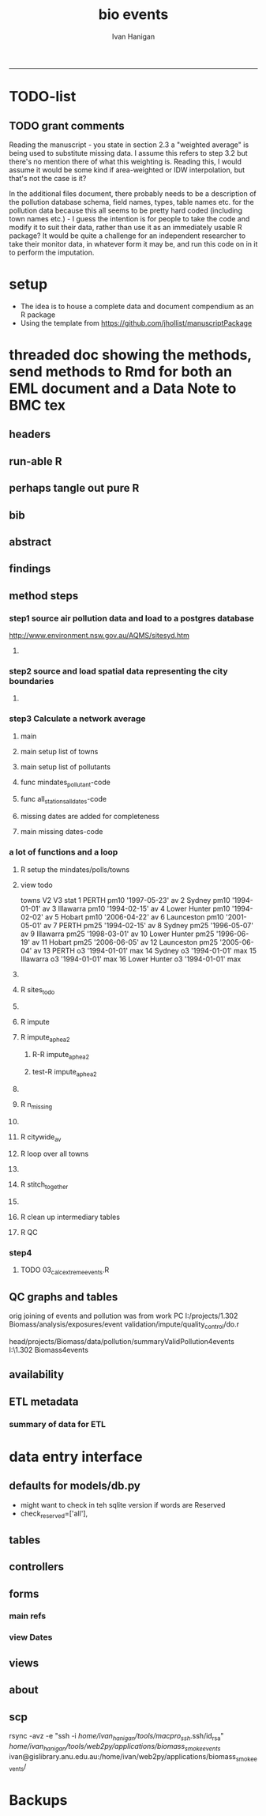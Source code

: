 #+TITLE:bio events 
#+AUTHOR: Ivan Hanigan
#+email: ivan.hanigan@anu.edu.au
#+LaTeX_CLASS: article
#+LaTeX_CLASS_OPTIONS: [a4paper]
#+LATEX: \tableofcontents
-----

* TODO-list

** TODO grant comments
Reading the manuscript - you state in section 2.3 a "weighted average" is being used to substitute missing data.  I assume this refers to step 3.2 but there's no mention there of what this weighting is.  Reading this, I would assume it would be some kind if area-weighted or IDW interpolation, but that's not the case is it?

In the additional files document, there probably needs to be a description of the pollution database schema, field names, types, table names etc. for the pollution data because this all seems to be pretty hard coded (including town names etc.) - I guess the intention is for people to take the code and modify it to suit their data, rather than use it as an immediately usable R package?  It would be quite a challenge for an independent researcher to take their monitor data, in whatever form it may be, and run this code on in it to perform the imputation.
* setup
- The idea is to house a complete data and document compendium as an R package
- Using the template from https://github.com/jhollist/manuscriptPackage

* threaded doc showing the methods, send methods to Rmd for both an EML document and a Data Note to BMC tex
** headers
#+begin_src R :session *R* :tangle inst/doc/methods.Rmd :exports none :eval no :padline no
  ---
  title: "Biosmoke Validated Events Database Protocols"
  author: Ivan C. Hanigan
  output:
    html_document:
      toc: false
      theme: united
      number_sections: no    
    pdf_document:
      toc: false
      toc_depth: 3
      highlight: zenburn
      keep_tex: true
      number_sections: no        
  documentclass: article
  classoption: a4paper
  csl: methods-in-ecology-and-evolution.csl
  bibliography: references.bib
  ---
  
  ```{r echo = F, eval=F, results="hide"}
#+end_src
** run-able R
#+begin_src R :session *R* :tangle inst/doc/methods.Rmd :exports none :eval yes :padline no
  setwd("~/projects/biomass_smoke_and_human_health/BiosmokeValidatedEvents")
  library(rmarkdown)
  library(knitr)
  library(knitcitations)
  library(bibtex)
  
  cleanbib()
  cite_options(citation_format = "pandoc", check.entries=FALSE)
  # to make editable
  rmarkdown::render("inst/doc/methods.Rmd", "word_document")
  
  # to make beautiful 
  #rmarkdown::render("inst/doc/methods.Rmd", "pdf_document")
  # if tex get out of doc because it breaks the R build
  #file.rename("inst/doc/methods.tex", "vignettes/methods.tex")
  # edit to remove latex header, copy abstract etc and urls
  #file.remove("inst/doc/methods.pdf")
  dir("vignettes")
  rmarkdown::render("vignettes/BiosmokeValidatedEvents_AdditionalFile1.Rmd", "word_document")
  setwd("..")
  system("pandoc()")
#+end_src

#+RESULTS:
: /home/ivan_hanigan/data/BiosmokeValidatedEvents/inst/doc/methods.pdf

** perhaps tangle out pure R
#+begin_src R :session *R* :tangle inst/doc/methods.Rmd :exports none :eval no :padline no
  ```
  ```{r echo = F, eval=F, results="hide"}  
  # to tangle chunks even when eval = F use this (with eval=F)
  library(knitr)
  knit_hooks$set(purl = function(before, options) {
    if (before) return()
    input  = current_input()  # filename of input document
    output = paste(tools::file_path_sans_ext(input), 'R', sep = '.')
    if (knitr:::isFALSE(knitr:::.knitEnv$tangle.start)) {
      assign('tangle.start', TRUE, knitr:::.knitEnv)
      unlink(output)
    }
    cat(options$code, file = output, sep = '\n', append = TRUE)
  })
  
  ```  
#+end_src
** bib
#+begin_src R :session *R* :tangle inst/doc/methods.Rmd :exports none :eval no :padline no
  
  ```{r, echo = F, results = 'hide'}
  # load
  if(!exists("bib")){
  bib <- read.bibtex("~/references/library.bib")
  }
  ```
  
#+end_src

** abstract
#+begin_src R :session *R* :tangle inst/doc/methods.Rmd :exports none :eval no :padline yes 
  # Abstract
  
  ,**Background:** Epidemiological studies of the health effects of
   biomass smoke events (such as bushfires or wood-heater smoke spikes
   due to inversion layers) have been hampered by the availability of
   datasets that explicitly pertain to these sources. Extreme air
   pollution events may also be caused by dust storms, fossil fuel
   induced smog events or factory fires. This paper presents an open and
   extensible database developed by the authors to identify historical
   spikes in PM concentrations and to evaluate whether they were caused
   by vegetation fire smoke or by other possible sources. These methods
   provide a systematic framework for retrospective identification of
   the air quality impacts of biomass smoke in a region that is
   seasonally affected by fires.  In this paper, we describe the
   database and data aquisition methods, as well as analytical
   considerations when validating historical events using a range of
   reference types.
  
  ,**Methods:** Several major urban centers and smaller regional towns in
   the Australian states of New South Wales, Western Australia, and
   Tasmania were selected as they are intermittently affected by extreme
   episodes of vegetation fire smoke.  Air pollution data was collated
   and missing values were imputed.  Extreme values were identified and
   a range of sources of reference information were assessed for each
   date.  Reference types online newspaper archives, government and
   research agency records, satellite imagery and a Dust Storms
   database.
  
  ,**Results:** This dataset contains validated events of extreme biomass
    smoke pollution across Australian cities. The authors have
    previously demonstrated the utility of this database in analyses of
    hospital admissions and mortality data for these locations to
    quantify the pollution-related health effects of these events.  
  
  ,**Conclusions:** The database was created using open source software
    and this makes the prospect for future extensions to the database
    possible.  THis is because if other scientists notice an ommision or
    error in these data they can offer an amendment. We believe that
    this will improve the database and benefit the whole biomass smoke
    health research community.
  
#+end_src
** findings
#+begin_src R :session *R* :tangle inst/doc/methods.Rmd :exports none :eval no :padline yes 
  # Findings
  
  ## Description
  
  The background and purpose of the database or data collection should
  be presented for readers without specialist knowledge in that area.
  For this database we should cite the original paper by
  `r citet(bib[["JohnstonFJHaniganICHendersonSBMorganGGandBowman"]])` as well as
  the two health analyses of Hospitalisation
  `r citep(bib[["Martin2013"]])` and Mortality
  `r citep(bib[["Johnston2011c"]])`.
  
  This will be followed by a brief description of the protocol for data collection, data curation
  and quality control, and what is being reported in the article.
  
  The user interface should be described and a discussion
  of the intended uses of the database, and the benefits that are
  envisioned, should be included, together with data on how it compares with similar
  existing databases. A case study of the use of the database may be
  presented. The planned future development of new features, if any,
  should be mentioned.
  
  The findings section can be broken into subsections with short
  informative headings. There is no maximum length for this section but
  we encourage authors to be concise.
  
  ## General Protocols
  
  For each location, up to 13 yr (between 1994 and 2007) of daily air
  quality data measured asPMless than 10um (PM10 ) or less than 2.5 um
  (PM2.5 ) in aerodynamic diameter were examined. Air pollution data
  were pro- vided by government agencies in the states of Western
  Australia, New South Wales, and Tasmania. Daily averages for each site
  were calculated excluding days with less than 75% of hourly
  measurements. In Sydney and Perth, where data were collected from
  several monitoring sta- tions, the missing daily site-specific PM10
  and PM2.5 con- centrations were imputed using available data from
  other proximate monitoring sites in the network. The daily city-wide
  PM10 and PM2.5 concentrations were then estimated following the
  protocol of the Air Pollution and Health: a European Approach studies
  `r citep(bib[["Atkinson2001"]])`. 
#+end_src
** method steps
*** step1 source air pollution data and load to a postgres database
http://www.environment.nsw.gov.au/AQMS/sitesyd.htm
#+begin_src R :session *R* :tangle inst/doc/methods.Rmd :exports none :eval no :padline yes 
  ## Detailed Data Collation and Validation Methods
  
  First a 'filling-in' procedure was used to improve data
  completeness. It entailed the substitution of the missing daily values
  with a weighted average, using the weights of the missing sites
  3-month average proportional to the network average. The weights are
  calculated against the values from the rest of the monitoring
  stations. The pollutant measures from all stations providing data were
  then averaged to provide single, city-wide estimates of the daily
  levels of the pollutants
  
  For each city, all days in which PM10 or PM2.5 exceeded the 95th
  percentile were identified over the entire time series. These extreme
  values were termed 'events'. A range of sources was ex- amined to
  identify the cause of particulate air pollution events, including
  electronic news archives, Internet searches for other reports,
  government and research agencies, satellite imagery and a Dust Storms
  database. Also examined were remotely sensed aerosol optical thickness
  (AOT) data to provide further information about days for which the
  other methods did not.
  
  Step 1. Source air pollution data. Both time series observations and spatial data regarding site locations. 
  
  Step 1.1. NSW data downloaded from an online data server.  Site locations (Lat and Long) obtained from website.
  
  Step 1.2. WA data sent on CD from contacts at the WA Government Department, these were hourly data as provided.  Cleaned so as only days with >75% of hours are used.  Licence puts restricions on our right to provide to a third party.  Therefore those observed and imputed data are not included, only the events.
  
  Step 1.3. Tasmanian data sent via email from contact at the Department, these were daily data.
  
  Step 1.4. All data combined and Quality Control checked in the PostGIS database.  
  
#+end_src
**** COMMENT data prep
see ~/projects/biomass_smoke_and_human_health/biosmoke_pollution

*** step2 source and load spatial data representing the city boundaries
#+begin_src R :session *R* :tangle inst/doc/methods.Rmd :exports none :eval no :padline yes 

Step 2. Spatial data for cities.

#+end_src
**** COMMENT data prep
see ~/projects/biomass_smoke_and_human_health/biosmoke_spatial

*** step3 Calculate a network average
#+begin_src R :session *R* :tangle inst/doc/methods.Rmd :exports none :eval no :padline yes 
  
  Step 3. Calculate a network average. In cities where data were
  collected from several monitoring stations, the missing daily
  site-specific PM concentrations were imputed using available data from
  other proximate monitoring sites in the network. The daily city-wide
  PM concentrations were then estimated following the protocol of the
  Air Pollution and Health: a European Approach
  studies. `r citet(bib[["Atkinson2001"]])`.
  
  Step 3.1. Prepare Data.  First it was necessary to find the minimum
  date that the series of continuous observations can be considered to
  start.  In the Australian datasets the initial observations could not
  be used because the were sometimes only one day per week, only during
  a particular season or of poor quality due to teething problems with
  equipment and procedures.  Then it was necessary to identify missing
  dates.  Get a list of the sites to include – that is with more than 70%
  observed over the time period (as defined after assessing min and max
  dates of period).
#+end_src

**** main
#+begin_src R :session *R* :tangle inst/doc/main.R :exports none :padline no :eval no
  #################################################################
  projectdir <- "~/projects/biomass_smoke_and_human_health/BiosmokeValidatedEvents/inst/doc"
  setwd(projectdir)
  library(rpostgrestools)
  # you will need to request username and password
  ch <- connect2postgres2("ewedb_staging")
  
#+end_src
**** main setup list of towns
#+begin_src R :session *R* :tangle inst/doc/main.R :exports none :padline no :eval no
    
  
  #################################################################
  towns <- c("PERTH", "Sydney","Illawarra","Lower Hunter","Hobart","Launceston")  
  
#+end_src

#+RESULTS:
| PERTH        |
| Sydney       |
| Illawarra    |
| Lower Hunter |
| Hobart       |
| Launceston   |

**** main setup list of pollutants
#+begin_src R :session *R* :tangle inst/doc/main.R :exports none :padline no :eval no
    
  
  #################################################################
  
  # list pollutants
  polls <- cbind(c("sulphurdioxide_pphm","nitrogendioxide_pphm",
                   "carbonmonoxide_ppm","ozone_pphm","particulatematter10um_ugm3",
                   "nephelometer_bsp", "particulatematter2_5um_ugm3", "nitricoxide_pphm"),
                 c("so2_max","no2_max","co_max" ,    "o3_max", "pm10_av", "bsp_max",
                   "pm25_av",  "no_max"),
                 c("SO2","NO2","CO","O3","PM10","BSP","PM25","NO")
                 )
  polls
  # select on for this run
  poll_i <- 7
  (poll <- polls[poll_i,3])
  (pollutant <- polls[poll_i,2])
  
#+end_src

#+RESULTS:
: o3_max

**** func mindates_pollutant-code
#+name:mindates_pollutant
#+begin_src R :session *R* :tangle R/mindates_pollutant.R :exports none :padline no :eval yes
  #' @name mindates_pollutant
  #' @title Minimum Date a Pollutant is observed from 
  #' @param town the Biomass Study Town in question
  #' @param pollutant you got it
  #' @return text for a SQL query
  
  
  mindates_pollutant <- function(
    town = "perth"
    ,
    pollutant = "pm10_av"
    ){
    if(length(grep("_av$", pollutant)) > 0){
      pollutant_label <- gsub("_av$", "_avg", pollutant)
    } else {
      pollutant_label <- pollutant
    }
  txt <- paste("select t1.r2, min(t1.date) as min",pollutant_label,"
        from (
          SELECT combined_pollutants2.r2, date, avg(",pollutant,") as ", pollutant_label, "
          FROM biosmoke_pollution.combined_pollutants 
          join 
          (
                  select t1.site,t1.region as r2, t2.studysite as region
                  from biosmoke_pollution.pollution_stations_combined_final t1,
                  biosmoke_spatial.study_slas_01 t2
                  where st_intersects(t1.geom,t2.geom)
                    and lower(
        case when t2.studysite like \'Sydney%\' then \'Sydney\' else t2.studysite end 
                     ) = \'",tolower(town),"\'
                  order by studysite
          ) combined_pollutants2 
          on biosmoke_pollution.combined_pollutants.site = combined_pollutants2.site
          where ",pollutant," is not null
          group by r2,date
          order by r2, date) t1
        group by t1.r2
    ", sep = "")
  #cat(txt)
    return(txt)
  }
  
#+end_src

#+RESULTS: mindates_pollutant
**** func all_stations_all_dates-code
#+name:all_stations_all_dates
#+begin_src R :session *R* :tangle R/all_stations_all_dates.R :exports none :padline no :eval yes
  #' @name all_stations_all_dates
  #' @title All Stations, All Dates
  #' @param town Biomass Study area
  #' @param pollutant you got it
  #' @return text for a query
  all_stations_all_dates <- function(town, pollutant){
  if(length(grep("_av$", pollutant)) > 0){
    pollutant_label <- gsub("_av$", "", pollutant)
  } else {
    pollutant_label <- pollutant
  }
  
  txt <- paste("
  select site as station, date 
  into biosmoke_pollution.stationdates_",town,"_",pollutant_label,"
  from
  (select distinct biosmoke_pollution.combined_pollutants.site 
  from biosmoke_pollution.combined_pollutants
  join
          (
          select t1.site,t2.studysite as region
          from biosmoke_pollution.pollution_stations_combined_final t1 , 
          biosmoke_spatial.study_slas_01 t2
          where st_intersects(t1.geom,t2.geom) and upper(t2.studysite) like '",toupper(town),"%'
          order by studysite
          ) combined_pollutants2
  on biosmoke_pollution.combined_pollutants.site=combined_pollutants2.site
  ) sites,
  (select * from alldates_",pollutant_label,"_",town,") dates
  ",sep="")
  
  # cat(txt)
  return(txt)
  }
#+end_src

#+RESULTS: all_stations_all_dates

**** missing dates are added for completeness
#+begin_src R :session *R* :tangle inst/doc/01_prepare_dates.R :exports none :padline no :eval no
  #################################################################
  # to identify sites to be included need to know how many missing days.
  # first create complete set of statoiondates for the sites per town
  # this was set up after assessing the time series for completeness.  
  # Perth and Launceston PM10 mindates were altered 
  matrix(towns)
  ## [1,] "PERTH"       
  ## [2,] "Sydney"      
  ## [3,] "Illawarra"   
  ## [4,] "Lower Hunter"
  ## [5,] "Hobart"      
  ## [6,] "Launceston"  
  
  # note o3 only done for towns[1:4]
  
  for(town in towns){
  #town  <- towns[2]
  # housekeeping code to begin
  # NB the updates made in 2015 mean that the 2007 end date is no longer
  # correct in sydney
  if(town == "Sydney"){
      maxdate_selected  <- as.Date('2014-12-31')
  }  else {
      maxdate_selected  <- as.Date('2007-12-31')
  }
  
    
  # town=towns[4]
  # for hunter make it newcastle
          if( town == "Lower Hunter"){
          town='Newcastle'
          }
  # town=towns[2]
  print(town)
  
  txt <- mindates_pollutant(town = town, pollutant = "pm10_av")
  mindatesp10 <- dbGetQuery(ch, txt)
  mindatesp10
  txt <- mindates_pollutant(town = town, pollutant = "pm25_av")
  mindatesp25 <- dbGetQuery(ch, txt)
  mindatesp25
  txt <- mindates_pollutant(town = town, pollutant = "o3_max")
  # and this one is seperate because it fails in towns without o3  
  mindateo3 <- dbGetQuery(ch, txt)
  mindateo3
   
  # TODO it would be nice to include a user interaction stage, where the start date could be modified  
  # Need to change for perth pm10 mindate because of duncraig monitoring station
  if(town == "PERTH"){
  mindatesp10[,2] <- as.Date('1997-05-23')
  }
  
  # in Launceston change pm10 mindate ="'1997-05-09'" changed from "'1992-05-04'" as this is start of consecutive day measurements prior to that it was weekly and seasonal
  if(town == "Launceston"){
  mindatesp10[,2] <- as.Date('1997-05-09')
  }
  
  #### PM10
  # max date is 2007, make a table with all dates 
  alldates_pm10_town  <- as.data.frame(as.Date(mindatesp10[,2]:maxdate_selected,'1970-01-01'))
  alldates_pm10_town$id <- 1:nrow(alldates_pm10_town)
  names(alldates_pm10_town) <- c('date','id')
  dbWriteTable(ch, paste('alldates_pm10_',tolower(town),sep=''), alldates_pm10_town, row.names = F)
  
  # make a table with every date at every station  
  txt <- all_stations_all_dates(town = town, pollutant = "pm10_av")
  #cat(txt)
  # try to be tidy
  try(
  dbSendQuery(ch,paste("drop table biosmoke_pollution.stationdates_",town,"_pm10;",sep=''))
  )
  dbSendQuery(ch, txt)
  dbSendQuery(ch,
  paste('drop table alldates_pm10_',town,sep='')
  )
  
  #### PM2.5
  # max date is 2007, make a table with all dates 
  alldates_pm25_town  <- as.data.frame(as.Date(mindatesp25[,2]:maxdate_selected,'1970-01-01'))
  alldates_pm25_town$id <- 1:nrow(alldates_pm25_town)
  names(alldates_pm25_town) <- c('date','id')
  dbWriteTable(ch, paste('alldates_pm25_',tolower(town),sep=''), alldates_pm25_town, row.names = F)
  
  # make a table with every date at every station  
  txt <- all_stations_all_dates(town = town, pollutant = "pm25_av")
  #cat(txt)
  # try to be tidy
  try(
  dbSendQuery(ch,paste("drop table biosmoke_pollution.stationdates_",town,"_pm25;",sep=''))
  )
  dbSendQuery(ch, txt)
  dbSendQuery(ch,
  paste('drop table alldates_pm25_',town,sep='')
  )
  
  #### O3
  # max date is 2007, make a table with all dates
  if(nrow(mindateo3) > 0){        
  alldates_o3_town  <- as.data.frame(as.Date(mindateo3[,2]:maxdate_selected,'1970-01-01'))
  alldates_o3_town$id <- 1:nrow(alldates_o3_town)
  names(alldates_o3_town) <- c('date','id')
  dbWriteTable(ch, paste('alldates_o3_',tolower(town),sep=''), alldates_o3_town, row.names = F)
  
  # make a table with every date at every station  
  txt <- all_stations_all_dates(town = town, pollutant = "o3_av")
  #cat(txt)
  # try to be tidy
  try(
  dbSendQuery(ch,paste("drop table biosmoke_pollution.stationdates_",town,"_o3;",sep=''))
  )
  dbSendQuery(ch, txt)
  dbSendQuery(ch,
  paste('drop table alldates_o3_',town,sep='')
  )
  }
          
  }
  
  
#+end_src

**** main missing dates-code
#+name:main missing dates
#+begin_src R :session *R* :tangle inst/doc/main.R :exports none :padline no :eval no
#### Do the processing
source("01_prepare_dates.R")
#+end_src

*** a lot of functions and a loop
#+begin_src R :session *R* :tangle inst/doc/methods.Rmd :exports none :eval no :padline yes 
  
  Step 3.2. Loop over each station individually and calculate a daily
  network average of all the other non-missing sites (ie an average of
  all stations except the focal station of that iteration in the
  loop).

  Step 3.3. Calculate three monthly seasonal mean of these non-missing
  stations.  Calculate a three-month seasonal mean for MISSING site.
  Estimate missing days at missing sites.
  
  Step 3.4. Join all sites for city wide averages and fill any missing days with
  avg of before and after.
  
  Step 3.5 Take the average of all sites per day for city wide averages.
  
  Step 3.6. Fill any missing days with avg of before and after (if this is less than 5% of days).
  
#+end_src

#+end_src
**** R setup the mindates/polls/towns
#+begin_src R :session *R* :tangle inst/doc/main.R :exports none :padline no :eval no
  
  #### Set up a list of things to do in order ####
  todo=cbind(towns,rep('pm10',length(towns)),c("'1997-05-23'","'1994-01-01'","'1994-02-15'",
  "'1994-02-02'","'2006-04-22'" ,"'2001-05-01'"))
  
  todo=rbind(todo,cbind(towns,rep('pm25',length(towns)),c("'1994-02-15'","'1996-05-07'","'1998-03-01'" ,"'1996-06-19'","'2006-06-05'" ,"'2005-06-04'")))
  
  todo=rbind(todo,cbind(towns[1:4],rep('o3',4),rep("'1994-01-01'",4)))
  
  todo=as.data.frame(todo)
  todo
  todo$stat=ifelse(todo[,2]=='o3','max','av')
  todo
  
  i=8
  todo[i,]
  town=todo[i,1]
  poll=todo[i,2]
  mindate="'2003-01-01'"
    #todo[i,3]
  stat=todo[i,4]
     
#+end_src
**** view todo
          towns   V2           V3 stat
1         PERTH pm10 '1997-05-23'   av
2        Sydney pm10 '1994-01-01'   av
3     Illawarra pm10 '1994-02-15'   av
4  Lower Hunter pm10 '1994-02-02'   av
5        Hobart pm10 '2006-04-22'   av
6    Launceston pm10 '2001-05-01'   av
7         PERTH pm25 '1994-02-15'   av
8        Sydney pm25 '1996-05-07'   av
9     Illawarra pm25 '1998-03-01'   av
10 Lower Hunter pm25 '1996-06-19'   av
11       Hobart pm25 '2006-06-05'   av
12   Launceston pm25 '2005-06-04'   av
13        PERTH   o3 '1994-01-01'  max
14       Sydney   o3 '1994-01-01'  max
15    Illawarra   o3 '1994-01-01'  max
16 Lower Hunter   o3 '1994-01-01'  max

**** COMMENT func sites_todo-code
#+name:func sites_todo
#+begin_src R :session *R* :tangle R/sites_todo.R :exports none :padline no :eval yes
  #' @name sites_todo
  #' @title sites with potential
  #' @param town
  #' @param mindate
  #' @param maxdate
  #' @param threshold
  #' @param poll
  #' @param stat
  #' @return text for a sql query
  
  sites_todo <- function(town, mindate, maxdate="2007-12-31", threshold=0.7, poll, stat){
  
  print(poll);print(town)
  print(stat)
  # av or max?
  
  # find the stations with complete
  txt <- paste("
  select site,count,count(*) as potential, cast(count as numeric)/cast(count(*) as numeric) as complete
  from
          (
          select polls.* , valid.count,mindate.*
          from 
          (
                  (
                  SELECT biosmoke_pollution.stationdates_",town,"_",poll,".station as site, biosmoke_pollution.stationdates_",town,"_",poll,".date, ",poll,"_",stat," as param
                  FROM
                  biosmoke_pollution.stationdates_",town,"_",poll,"
                  left join
                  biosmoke_pollution.combined_pollutants
                  on biosmoke_pollution.stationdates_",town,"_",poll,".station=biosmoke_pollution.combined_pollutants.site
                  and biosmoke_pollution.stationdates_",town,"_",poll,".date=biosmoke_pollution.combined_pollutants.date
                  ) polls
          join 
                  (
                  SELECT biosmoke_pollution.stationdates_",town,"_",poll,".station as site, count(",poll,"_",stat,"), min(biosmoke_pollution.combined_pollutants.date)
                  FROM
                  biosmoke_pollution.stationdates_",town,"_",poll,"
                  left join
                  biosmoke_pollution.combined_pollutants
                  on biosmoke_pollution.stationdates_",town,"_",poll,".station=biosmoke_pollution.combined_pollutants.site
                  and biosmoke_pollution.stationdates_",town,"_",poll,".date=biosmoke_pollution.combined_pollutants.date
                  where ",poll,"_",stat," is not null and biosmoke_pollution.stationdates_",town,"_",poll,".date >= ",mindate,"
                                          and biosmoke_pollution.stationdates_",town,"_",poll,".date <= '",maxdate,"'
                  group by biosmoke_pollution.stationdates_",town,"_",poll,".station
                  ) valid
          on polls.site=valid.site
           
          ),
                  (
                  SELECT  min(biosmoke_pollution.combined_pollutants.date), max(biosmoke_pollution.combined_pollutants.date)
                  FROM
                  biosmoke_pollution.stationdates_",town,"_",poll,"
                  left join
                  biosmoke_pollution.combined_pollutants
                  on biosmoke_pollution.stationdates_",town,"_",poll,".station=biosmoke_pollution.combined_pollutants.site
                  and biosmoke_pollution.stationdates_",town,"_",poll,".date=biosmoke_pollution.combined_pollutants.date
                  where ",poll,"_",stat," is not null
                  ) mindate
          where polls.date >= ",mindate," and polls.date <= '",maxdate,"'
          order by polls.date
          ) foo
  group by site, count
  having cast(count as numeric)/cast(count(*) as numeric) >=",threshold,"
  ",sep="")
  
  # cat(txt)
  #d<- dbGetQuery(ch, txt)
  #sitelist <- d$site
  return(txt)
  }
  
  
#+end_src

#+RESULTS: func

**** R sites_todo
#+begin_src R :session *R* :tangle inst/doc/02_loop_over_stations_calculate_net_avg.R :exports none :padline no :eval no
  #### sites_todo
  txt <- sites_todo(town=town,mindate=mindate,poll=poll,stat=stat, maxdate = maxdate_selected)
  cat(txt)
  sitelist <- dbGetQuery(ch, txt)[,1]
  sitelist
  
#+end_src
**** COMMENT func impute
#+name:func sites_todo
#+begin_src R :session *R* :tangle R/impute.R :exports none :padline no :eval yes
  #' @name impute
  #' @title impute for each site
  #' @param sitelist sites
  #' @param town town
  #' @param poll pollutant
  #' @param stat statistical unit as per avg or max
  #' @param maxdate the end of the time series
  #' @return database table
  
  impute <- function(
    sitelist = c( "SouthLake", "Duncraig" )
    ,
    town = "PERTH"
    ,
    poll = "pm10"
    ,
    stat = "av"
    ,
    maxdate = "2007-12-31"
    ){
  
  # first make a table
  try(dbSendQuery(ch,
  # cat(
  paste("drop TABLE biosmoke_pollution.imputed_",poll,"_",town,sep='')
  ),silent=T)
  
  
  dbSendQuery(ch,
  # cat(
  paste("CREATE TABLE biosmoke_pollution.imputed_",poll,"_",town,"
  (
    site character varying(255),
    rawdate date,
    rawdata double precision,
    networkavg double precision,
    missingavg3mo double precision,
    networkavg3mo double precision,
    imputed double precision,
    imputed_param double precision
  )",sep="")
  )
  
  
  for(loc in sitelist[1:length(sitelist)]){
  # loc=sitelist[2]
  print(loc)
  
  # a) calculate a daily network average of all non-missing sites 
  txt <- paste("select date, avg(param) as networkavg         
  into biosmoke_pollution.networkavg
  from 
  (",
  paste("
  SELECT biosmoke_pollution.stationdates_",town,"_",poll,".station as site, biosmoke_pollution.stationdates_",town,"_",poll,".date, ",poll,"_",stat," as param
  FROM
  biosmoke_pollution.stationdates_",town,"_",poll,"
  left join
  biosmoke_pollution.combined_pollutants
  on biosmoke_pollution.stationdates_",town,"_",poll,".station=biosmoke_pollution.combined_pollutants.site
  and biosmoke_pollution.stationdates_",town,"_",poll,".date=biosmoke_pollution.combined_pollutants.date
  where biosmoke_pollution.stationdates_",town,"_",poll,".station = '",sitelist[-grep(loc,sitelist)],"'
                          and biosmoke_pollution.stationdates_",town,"_",poll,".date >= ",mindate," and biosmoke_pollution.stationdates_",town,"_",poll,".date <= '",maxdate,"'
  ",sep="",collapse="union"),
  ") t1
  where param is not null
  group by date
  order by date",sep="")
  
  #cat(txt)
  
  #strt=Sys.time()
  dbSendQuery(ch,txt)
  #endd=Sys.time()
  #print(endd-strt)
  
  # b) calculate a 3-month seasonal mean for this average of all non-missing sites
  
  # NB -45 and + 44 after reading the SAS CMOVAVE info as this is what it does when given an even number (90)
  txt <- "select t1.date, avg(t2.networkavg) as networkavg3mo          
  into biosmoke_pollution.networkavg3mo
  from
  biosmoke_pollution.networkavg t1,
  biosmoke_pollution.networkavg t2
  where (t2.date >= (t1.date -45) and t2.date <= (t1.date+44))
  group by t1.date 
  having count(t2.networkavg)>=(90*0.75)
  order by t1.date"
  
  #strt=Sys.time()
  dbSendQuery(ch,txt)
  #endd=Sys.time()
  #print(endd-strt)
  
  
  # c) calculate a 3-month seasonal mean for MISSING site
  
  txt <- paste("select t1.date, avg(t2.param) as missingavg3mo       
  into biosmoke_pollution.missingavg3mo
  from 
  (
  SELECT biosmoke_pollution.stationdates_",tolower(town),"_",poll,".station as site, biosmoke_pollution.stationdates_",tolower(town),"_",poll,".date, ",poll,"_",stat," as param
  FROM
  biosmoke_pollution.stationdates_",tolower(town),"_",poll,"
  left join
  biosmoke_pollution.combined_pollutants
  on biosmoke_pollution.stationdates_",tolower(town),"_",poll,".station=biosmoke_pollution.combined_pollutants.site
  and biosmoke_pollution.stationdates_",tolower(town),"_",poll,".date=biosmoke_pollution.combined_pollutants.date
  where biosmoke_pollution.stationdates_",tolower(town),"_",poll,".station = '",sitelist[grep(loc,sitelist)],"'
                          and biosmoke_pollution.stationdates_",tolower(town),"_",poll,".date >= ",mindate," and biosmoke_pollution.stationdates_",tolower(town),"_",poll,".date <= '",maxdate,"'
  ) t1,
  (
  SELECT biosmoke_pollution.stationdates_",tolower(town),"_",poll,".station as site, biosmoke_pollution.stationdates_",tolower(town),"_",poll,".date, ",poll,"_",stat," as param
  FROM
  biosmoke_pollution.stationdates_",tolower(town),"_",poll,"
  left join
  biosmoke_pollution.combined_pollutants
  on biosmoke_pollution.stationdates_",tolower(town),"_",poll,".station=biosmoke_pollution.combined_pollutants.site
  and biosmoke_pollution.stationdates_",tolower(town),"_",poll,".date=biosmoke_pollution.combined_pollutants.date
  where biosmoke_pollution.stationdates_",tolower(town),"_",poll,".station = '",sitelist[grep(loc,sitelist)],"'
                          and biosmoke_pollution.stationdates_",tolower(town),"_",poll,".date >= ",mindate," and biosmoke_pollution.stationdates_",tolower(town),"_",poll,".date <= '",maxdate,"'
  ) t2
  where (t2.date >= (t1.date -45) and t2.date <= (t1.date+44))
  group by t1.date 
  having count(t2.param)>=(90*0.75)",sep="")
  
  # cat(txt)
  strt=Sys.time()
  dbSendQuery(ch,txt)
  endd=Sys.time()
  print(endd-strt)
  
  # d) estimate missing days at missing sites and insert to output table
  txt <- paste("INSERT INTO  biosmoke_pollution.imputed_",poll,"_",tolower(town),"  (
              site, rawdate, rawdata, networkavg, missingavg3mo, networkavg3mo, 
              imputed, imputed_param
                                                  )
  select raw.site, raw.date as rawdate, param as rawdata, networkavg, missingavg3mo, networkavg3mo, 
              imputed, case when param is null then imputed else param end as imputed_param 
  from
  (
  SELECT biosmoke_pollution.stationdates_",tolower(town),"_",poll,".station as site, biosmoke_pollution.stationdates_",tolower(town),"_",poll,".date, ",poll,"_",stat," as param
                  FROM
                  biosmoke_pollution.stationdates_",tolower(town),"_",poll,"
                  left join
                  biosmoke_pollution.combined_pollutants
                  on biosmoke_pollution.stationdates_",tolower(town),"_",poll,".station=biosmoke_pollution.combined_pollutants.site
                  and biosmoke_pollution.stationdates_",tolower(town),"_",poll,".date=biosmoke_pollution.combined_pollutants.date
                                  where biosmoke_pollution.stationdates_",tolower(town),"_",poll,".date >= ",mindate,"
                                          and biosmoke_pollution.stationdates_",tolower(town),"_",poll,".date <= '",maxdate,"'
                                          and biosmoke_pollution.stationdates_",tolower(town),"_",poll,".station = '",loc,"'
  order by biosmoke_pollution.stationdates_",tolower(town),"_",poll,".date
  ) raw
  left join
  (
  select t1.date,
          t1.networkavg,
          t2.missingavg3mo,
          t3,networkavg3mo,
          t1.networkavg*(t2.missingavg3mo/t3.networkavg3mo) as imputed
  from ((biosmoke_pollution.networkavg t1
  join
          biosmoke_pollution.missingavg3mo t2
          on t1.date=t2.date)
  join
          biosmoke_pollution.networkavg3mo t3
          on t1.date=t3.date)
  order by t1.date
  ) imputed
  on raw.date=imputed.date
  order by raw.date
  ",sep="")
  
  #cat(txt)
  strt=Sys.time()
  dbSendQuery(ch,txt)              
  endd=Sys.time()
  print(endd-strt)
  
  
  dbSendQuery(ch,"drop table biosmoke_pollution.networkavg ;")
  dbSendQuery(ch,"drop table biosmoke_pollution.missingavg3mo;")
  dbSendQuery(ch,"drop table biosmoke_pollution.networkavg3mo;")
  
  }
  
  dbSendQuery(ch,
  # cat(
  paste("ALTER TABLE biosmoke_pollution.imputed_",poll,"_",town," rename rawdate to date",sep='')
  )
  
  }
  
  
#+end_src
**** R impute
#+begin_src R :session *R* :tangle inst/doc/02_loop_over_stations_calculate_net_avg.R :exports none :padline no :eval no
  impute(sitelist, town, poll, stat, maxdate = maxdate_selected)
  
#+end_src
**** R impute_aphea2
***** R-R impute_aphea2
#+name:R impute_aphea2
#+begin_src R :session *R* :tangle R/impute_aphea2.R :exports none :eval no
impute_aphea2 <- function(aqdf){

  library(dplyr);library(lubridate);library(tidyr)
  # making sure about date format
  aqdf$date <- dmy (aqdf$date)
  #making sure to have all the possible dates and sites
  sites <- unique(aqdf$site)
  dates <- seq (from = min(aqdf$date),
                to = max(aqdf$date),
                by = "day")
  date.site <- expand.grid(site = sites, date = dates)
  aqdf <- left_join(date.site,aqdf)
  aqdf <- aqdf %>% mutate (year = year(date))

  #average value at each site for each year
  df.year.site <- aqdf %>%
    group_by (year, site) %>%
    summarise_each (funs (mean(., na.rm = TRUE))) %>%
    select(-date) %>%
    ungroup()

  #average value for each year (across all sites)
  df.year <- aqdf %>%
    select(-site,-date) %>%
    group_by (year) %>%
    summarise_each (funs (mean(., na.rm = TRUE))) %>%
    ungroup()

  # repeating average yearly value for each site (just to calculate the ratio easily)
  years <- seq (from = min(aqdf$year),
                to = max(aqdf$year),
                by = 1)
  year.site <- expand.grid(year = years, site = sites)
  df.year <- left_join(year.site,df.year)

  # making sure that the year-site combination is exactly the same for both datasets
  df.year <- df.year %>% arrange (site, year)
  df.year.site <- df.year.site %>% arrange (site, year)

  #calculating the ratio of yearly value of each site to total
  df.ratio <- df.year.site [,3:ncol(df.year.site)] /
    df.year [,3:ncol(df.year)]
  df.ratio <- cbind (df.year.site [,1:2],df.ratio)

  # adding the dates (just repeating the ratio to cover the whole date)
  date.site.year <- date.site %>% mutate (year = year(date))
  df.ratio <- left_join(date.site.year,df.ratio)

  # calculating the average value of all sites for each day
  df.avg <- aqdf %>%
    select(-year,-site) %>%
    group_by (date) %>%
    summarise_each (funs (mean(., na.rm = TRUE))) %>%
    ungroup()

  # repeating the avg value to have it for all site and dates combination
  df.avg <- left_join(date.site.year,df.avg)

  # long formatting the airquality, average and ratio datasets
  df.aq.long <- gather (aqdf,
                            value = "concentration",
                            key = "pollutant", 3:(ncol(aqdf)-1))
  df.avg.long <- gather (df.avg,
                             value = "concentration",
                             key = "pollutant", 4:(ncol(df.avg)))
  df.ratio.long <- gather (df.ratio,
                               value = "concentration",
                               key = "pollutant", 4:(ncol(df.ratio)))

  # getting the sites, dates and pollutants with no value (NA)
  isna <- df.aq.long %>%
    filter (is.na(concentration)) %>%
    select(-concentration)

  # subsetting the avg and ratio datasets to the ones found in the previosu step
  df.avg.long.isna <- left_join(isna, df.avg.long)
  df.ratio.long.isna <- left_join(isna, df.ratio.long)

  # making sure the combinations are exactly in the same order
  df.avg.long.isna <- df.avg.long.isna %>% arrange (site,date,year)
  df.ratio.long.isna <- df.ratio.long.isna %>% arrange (site,date,year)

  # calculating the imputed value
  df.aq.imputed.isna <- data.frame(concentration =df.avg.long.isna[,5] * df.ratio.long.isna[,5])
  df.aq.imputed.isna <- cbind (df.avg.long.isna[,1:4],df.aq.imputed.isna)

  # getting the not NA values and binding them to the imputed ones
  df.aq.long.notna <- df.aq.long %>%
    filter (!is.na(concentration))
  df.aq.imputed.long <- rbind_list(df.aq.imputed.isna,df.aq.long.notna)

  # constructing the final dataframe
  df.aq.imputed <- spread(df.aq.imputed.long, key = pollutant, value = concentration)
  df.aq.imputed <- df.aq.imputed %>% select(-year)


  return(df.aq.imputed)
}

#+end_src
***** test-R impute_aphea2
#+name:R impute_aphea2
#+begin_src R :session *R* :tangle no :exports none :eval no
  ################################################################
  # name:R impute_aphea2
  setwd("../..")
  dir()
  sydney <- read.csv (file = "data/sydney_pm25.csv")
  str(sydney)
  
  imputed_sydney <- impute_aphea2(sydney)
  str(imputed_sydney)
  head(imputed_sydney)
  imputed_sydney$date <-  as.Date(imputed_sydney$date, origin = '1970-01-01')
  imputed_sydney$date <-  as.character(imputed_sydney$date)
  names(imputed_sydney) <- gsub("\\.", "_", names(imputed_sydney))
  
  sydney$date <-  as.Date(sydney$date, format = '%d/%m/%Y')
  sydney$date <-  as.character(sydney$date)
  str(sydney)
  names(sydney) <- gsub("\\.", "_", names(sydney))
  
  mindate <- '1996-05-14' # '2004-01-04'
  sqldf::sqldf(drv="SQLite",
  sprintf("select t1.site, t1.date, t1.pm2_5, t2.pm2_5 as orig
  from imputed_sydney t1
  left join
  sydney t2
  on t1.site = t2.site and t1.date = t2.date
  where t1.site = 'earlwood' and t1.date <= '%s'
  ", mindate)
  )
  
  
  
#+end_src

**** COMMENT func n_missing
#+name:func sites_todo
#+begin_src R :session *R* :tangle R/n_missing.R :exports none :padline no :eval yes
  #' @name n_missing
  #' @title number missing
  #' @param town the one to do
  #' @param poll pollutant
  #' @param thresh theshold below which we will do it
  #' @return nmissing is a message like 'go for it'
  
  n_missing <- function(town,poll,thresh=0.05){
  
  nmissing<- dbGetQuery(ch,
  # cat(
  paste("
  select count(*) from
  (
  select 
   t1.date, avg(t2.",poll,") as citywide_",poll," , count(*)
  from
          (
          select date , avg(imputed_param) as ",poll,"
          from biosmoke_pollution.imputed_",poll,"_",town,"
          group by date
          having avg(imputed_param) is null
          ) t1,
          (
          select date , avg(imputed_param) as ",poll,"
          from biosmoke_pollution.imputed_",poll,"_",town,"
          group by date
          ) t2
  where (t2.date >= t1.date-1 and  t2.date <= t1.date+1)
  group by t1.date
  having count(t2.",poll,")>1
  order by t1.date
  ) foo
  ",sep="")
  )
  
  noverall<- dbGetQuery(ch,
  #cat(
  paste("select count(*) from
  (
  select date , avg(imputed_param) as ",poll,"
  from biosmoke_pollution.imputed_",poll,"_",town,"
  group by date
  ) bar",sep="")
  )
  
  if(nmissing/noverall<=thresh){"go for it"} else {"don't do the avg of the missing dates with before and after, too many"}
  
  }
  
  
  
#+end_src
**** R n_missing
#+begin_src R :session *R* :tangle inst/doc/02_loop_over_stations_calculate_net_avg.R :exports none :padline no :eval no
  # no avg all sites per day for city wide averages  
  # AND fill any missing days with avg of before and after (if this is less than 5% of days)
  # first make sure the number of missing days with one valid either side is < 5% of total days
  n_missing(town,poll)
  
  # if = 'go for it'
  
#+end_src
**** COMMENT func citywide_av
#+name:func sites_todo
#+begin_src R :session *R* :tangle R/citywide_av.R :exports none :padline no :eval yes
  #' @name citywide_av
  #' @title city wide average
  #' @param town
  #' @param poll
  #' @param stat
  #' @return nothing to R, this creates things in the database
  citywide_av <- function(town, poll, stat){
  
  # calculate and insert to temp table
  try(dbSendQuery(ch,
  #cat(
  paste("drop TABLE biosmoke_pollution.",poll,"_",stat,"_events_",town,"_temp",sep='')
  ),silent=T)
  
  dbSendQuery(ch,
  #cat(
  paste("CREATE TABLE biosmoke_pollution.",poll,"_",stat,"_events_",town,"_temp
  (
    date date NOT NULL,
    ",poll,"_",stat," numeric,
    ranked serial
  )",sep="")
  )
  
  dbSendQuery(ch,
  #cat(
  paste("
  INSERT INTO biosmoke_pollution.",poll,"_",stat,"_events_",town,"_temp (
      date, ",poll,"_",stat,")
  select citywide.date,
          case when citywide.",poll," is null then citywide_",poll," else ",poll," end as citywide_",poll,"
  from
          (
          select date , avg(imputed_param) as ",poll,"
          from biosmoke_pollution.imputed_",poll,"_",town,"
          group by date
          ) citywide
  left join
          (
          select 
                  t1.date, avg(t2.",poll,") as citywide_",poll," , count(*)
          from
                  (
                  select date , avg(imputed_param) as ",poll,"
                  from biosmoke_pollution.imputed_",poll,"_",town,"
                  group by date
                  having avg(imputed_param) is null
                  ) t1
          ,
                  (
                  select date , avg(imputed_param) as ",poll,"
                  from biosmoke_pollution.imputed_",poll,"_",town,"
                  group by date
                  ) t2
          where (t2.date >= t1.date-1 and  t2.date <= t1.date+1)
          group by t1.date
          having count(t2.",poll,")>1
          order by t1.date
          ) impute_missing_days
  on citywide.date=impute_missing_days.date
  where case when citywide.",poll," is null then citywide_",poll," else ",poll," end is not null
  order by case when citywide.",poll," is null then citywide_",poll," else ",poll," end
  ",sep="")
  )
  
  # ok calculate % and insert to output table
  try(dbSendQuery(ch,
  #cat(
  paste("drop TABLE biosmoke_pollution.",poll,"_",stat,"_events_",town,sep="")
  ),silent=T)
  
  
  
  dbSendQuery(ch,
  #cat(
  paste("CREATE TABLE biosmoke_pollution.",poll,"_",stat,"_events_",town,"
  (
    date date NOT NULL,
    ",poll,"_",stat," numeric,
    ranked numeric,
    pctile numeric
  )",sep="")
  )
  
  dbSendQuery(ch,
  #cat(
  paste("
  INSERT INTO biosmoke_pollution.",poll,"_",stat,"_events_",town," (
              date, ",poll,"_",stat,",ranked,pctile)
  select *, (cast(ranked as numeric)-1)/(
          (
          select count(*) from biosmoke_pollution.",poll,"_",stat,"_events_",town,"_temp
          ) 
  -1) as pctile
  from biosmoke_pollution.",poll,"_",stat,"_events_",town,"_temp",sep="")
  )
  
  }
  
#+end_src
**** R citywide_av
#+begin_src R :session *R* :tangle inst/doc/02_loop_over_stations_calculate_net_avg.R :exports none :padline no :eval no
  
  citywide_av(town,poll,stat)
#+end_src
**** R loop over all towns
#+begin_src R :session *R* :tangle inst/doc/02_loop_over_stations_calculate_net_avg.R :exports none :padline no :eval no
  for(i in 2:nrow(todo)){
  # i=15
  town=todo[i,1]
  if(town=="Lower Hunter"){
          town='Newcastle'
          } else {
          town=todo[i,1]
          }
  print(town)     
  poll=todo[i,2]
  print(poll)
  mindate=todo[i,3]
  print(mindate)
  stat=todo[i,4]
  print(stat)
  
  txt <- sites_todo(town=town,mindate=mindate,poll=poll,stat=stat, maxdate = maxdate_selected)
  sitelist <- dbGetQuery(ch, txt)[,1]
  #sitelist
  
  impute(sitelist, town, poll, stat, maxdate = maxdate_selected)
  
  
  nmissed=n_missing(town,poll)
  print(nmissed)
  if(nmissed=='go for it'){
          citywide_av(town,poll,stat)
          }
          
  }
#+end_src  
**** COMMENT func stitch_together
#+name:func sites_todo
#+begin_src R :session *R* :tangle R/stitch_together.R :exports none :padline no :eval yes
  #' @name stitch_together
  #' @title put all the bits together
  #' @param poll pollutant
  #' @param stat av or max
  #' @return tables in the database
  stitch_together <- function(poll=polls[5,3], stat = 'av'){
  
  print(poll)
  
  # NB only once!
  try(
  exist<- dbGetQuery(ch,
  #cat(
  paste("select * from biosmoke_pollution.",poll,"_",stat,"_events_all_regions limit 1",sep='')
  ), silent=T)
  
  if(length(nrow(exist))==0){
  
          dbSendQuery(ch,
          #cat(
          paste("CREATE TABLE biosmoke_pollution.",poll,"_",stat,"_events_all_regions
          (
            region text,
            date date NOT NULL,
            ",poll,"_",stat," numeric,
            ranked numeric,
            pctile numeric
          )",sep="")
          )
  
  }
  
  rm(exist)
  
  for(town in towns){
  if(town=="Lower Hunter"){
          town='Newcastle'
          }
  try(
  exist<- dbGetQuery(ch,
  #cat(
  paste("select * from biosmoke_pollution.",poll,"_",stat,"_events_",town," limit 1",sep='')
  ), silent=T)
  
  if(length(nrow(exist))>0){
          
          # dbSendQuery(ch,
          # # cat(
          # paste("delete from biosmoke_pollution.",poll,"_",stat,"_events_all_regions where region = \'",town,"\'",sep="")
          # )
  
          dbSendQuery(ch,
          # cat(
          paste("insert into biosmoke_pollution.",poll,"_",stat,"_events_all_regions (region, date, ",poll,"_",stat,", ranked, pctile)
          select '",town,"', date, ",poll,"_",stat,", ranked, pctile
          from  biosmoke_pollution.",poll,"_",stat,"_events_",town,sep="")
          )
  
  }
  rm(exist)
  
  }
  
  }
  
  
#+end_src
**** R stitch_together
#+begin_src R :session *R* :tangle inst/doc/02_loop_over_stations_calculate_net_avg.R :exports none :padline no :eval no
  
  stitch_together(poll="PM10", stat = "av")
  stitch_together(poll="PM25", stat = "av")
  stitch_together(poll="O3", stat = "max")
  dbSendQuery(ch,'grant all on table biosmoke_pollution.pm10_av_events_all_regions to biosmoke_user')   
  dbSendQuery(ch,'grant all on table biosmoke_pollution.pm25_av_events_all_regions to biosmoke_user')
  dbSendQuery(ch,'grant all on table biosmoke_pollution.o3_max_events_all_regions to biosmoke_user')
  
#+end_src

**** COMMENT R main-code
#+name:main
#+begin_src R :session *R* :tangle inst/doc/main.R :exports none :padline no :eval no
  maxdate_selected  <- "2014-12-31"
  source("02_loop_over_stations_calculate_net_avg.R")
  source("03_calc_extreme_events.R")
  # Now Manually validate events
  source("04_qc_checks.R")
  source("05_clean_up_intermediary_tables.R")
#+end_src
**** R clean up intermediary tables
#+begin_src R :session *R* :tangle inst/doc/05_clean_up_intermediary_tables.R :exports none :padline no :eval no
  
  # clean up
  
  dbSendQuery(ch,
  # cat(
  paste("drop table biosmoke_pollution.",'pm10',"_",c('av'),"_events_",gsub('Lower Hunter','Newcastle',towns),"_temp",sep='',collapse=';\n'))
  
  dbSendQuery(ch,
  # cat(
  paste("drop table biosmoke_pollution.",'pm25',"_",c('av'),"_events_",gsub('Lower Hunter','Newcastle',towns),"_temp",sep='',collapse=';\n'))
  
  dbSendQuery(ch,
  # cat(
  paste("drop table biosmoke_pollution.",'o3',"_",c('max'),"_events_",gsub('Lower Hunter','Newcastle',towns[1:4]),"_temp",sep='',collapse=';\n'))
  
  tbls <- pgListTables(ch, "biosmoke_pollution")
  tbls
  # to keep
  "
  4                combined_pollutants biosmoke_pollution
  52         o3_max_events_all_regions biosmoke_pollution
  53        pm10_av_events_all_regions biosmoke_pollution
  54        pm25_av_events_all_regions biosmoke_pollution
  3  pollution_stations_combined_final biosmoke_pollution
  "
  tbls <- read.table(textConnection("rowid                        relname            nspname
  48              imputed_o3_illawarra biosmoke_pollution
  50              imputed_o3_newcastle biosmoke_pollution
  44                  imputed_o3_perth biosmoke_pollution
  46                 imputed_o3_sydney biosmoke_pollution
  16               imputed_pm10_hobart biosmoke_pollution
  11            imputed_pm10_illawarra biosmoke_pollution
  18           imputed_pm10_launceston biosmoke_pollution
  14            imputed_pm10_newcastle biosmoke_pollution
  7                 imputed_pm10_perth biosmoke_pollution
  9                imputed_pm10_sydney biosmoke_pollution
  24               imputed_pm25_hobart biosmoke_pollution
  2             imputed_pm25_illawarra biosmoke_pollution
  26           imputed_pm25_launceston biosmoke_pollution
  6             imputed_pm25_newcastle biosmoke_pollution
  20                imputed_pm25_perth biosmoke_pollution
  22               imputed_pm25_sydney biosmoke_pollution
  49           o3_max_events_illawarra biosmoke_pollution
  51           o3_max_events_newcastle biosmoke_pollution
  45               o3_max_events_perth biosmoke_pollution
  47              o3_max_events_sydney biosmoke_pollution
  17             pm10_av_events_hobart biosmoke_pollution
  12          pm10_av_events_illawarra biosmoke_pollution
  19         pm10_av_events_launceston biosmoke_pollution
  15          pm10_av_events_newcastle biosmoke_pollution
  8               pm10_av_events_perth biosmoke_pollution
  10             pm10_av_events_sydney biosmoke_pollution
  25             pm25_av_events_hobart biosmoke_pollution
  5           pm25_av_events_illawarra biosmoke_pollution
  43         pm25_av_events_launceston biosmoke_pollution
  23          pm25_av_events_newcastle biosmoke_pollution
  21              pm25_av_events_perth biosmoke_pollution
  1              pm25_av_events_sydney biosmoke_pollution
  39          stationdates_hobart_pm10 biosmoke_pollution
  40          stationdates_hobart_pm25 biosmoke_pollution
  35         stationdates_illawarra_o3 biosmoke_pollution
  33       stationdates_illawarra_pm10 biosmoke_pollution
  34       stationdates_illawarra_pm25 biosmoke_pollution
  41      stationdates_launceston_pm10 biosmoke_pollution
  42      stationdates_launceston_pm25 biosmoke_pollution
  38         stationdates_newcastle_o3 biosmoke_pollution
  36       stationdates_newcastle_pm10 biosmoke_pollution
  37       stationdates_newcastle_pm25 biosmoke_pollution
  29             stationdates_perth_o3 biosmoke_pollution
  27           stationdates_perth_pm10 biosmoke_pollution
  28           stationdates_perth_pm25 biosmoke_pollution
  32            stationdates_sydney_o3 biosmoke_pollution
  30          stationdates_sydney_pm10 biosmoke_pollution
  31          stationdates_sydney_pm25 biosmoke_pollution
  "), header = T)
  
  head(tbls)
  
  for(i in 1:nrow(tbls)){
  #i = 1
    dbSendQuery(ch,
  #cat(
  paste("drop table biosmoke_pollution.",tbls$relnam[i],sep='')
    )
  
  }
  
#+end_src

**** R QC
#+begin_src R :session *R* :tangle inst/doc/04_qc_checks.R :exports none :padline no :eval no
  
  # TODO during tests I found there might be duplicated records for some
  # reason so check and rectify if so
  poll <- "o3_max" #"pm10_av" # "pm25_av" # #
  qc <- dbGetQuery(ch,
  paste("SELECT region, date,count(*)
   FROM biosmoke_pollution.",poll,"_events_all_regions
   group by region,date
    having count(*)>1", sep = "")
                   )
  head(qc)
  regiontest <- "Sydney"
  datetest <- "2002-04-07"
  dbGetQuery(ch,
  paste("select *
   FROM biosmoke_pollution.",poll,"_events_all_regions
   where region = '",regiontest,"' and date = '",datetest,"'
  ", sep = "")
  )
  # may have crept in via the station dates process?  
  
  
  
  ############################################################# 
  # summarise  
  
  # TODO: this needs to be looped thru todo rows so the mindate can be selected and missing days counted?
  
  descstats=data.frame(matrix(nrow=0,ncol=15))
  descstats
  for(i in 2:nrow(todo)){
  # i=1
  town=todo[i,1]
  if(town=="Lower Hunter"){
          town='Newcastle'
          } else {
          town=todo[i,1]
          }
  print(town)     
  poll=todo[i,2]
  print(poll)
  
  if(town=="PERTH" & poll=='pm25'){
  mindate=as.factor("'1994-03-01'")
          } else {
  mindate=todo[i,3]
          }
  
  
  
  print(mindate)
  stat=todo[i,4]
  print(stat)
  
  # town=towns[1]
  # print(town)   
          # dbSendQuery(ch,
          # # cat(
          # paste("delete from biosmoke_pollution.",poll,"_",stat,"_events_all_regions where region = \'",town,"\'",sep="")
          # )
  
  d<- dbGetQuery(ch,
          # cat(
          paste("select t1.date as fulldate, t2.*
          from  
          (select distinct date from biosmoke_pollution.stationdates_",town,"_",poll," where date >= ",mindate,") t1 
          left join 
          (select * from biosmoke_pollution.",poll,"_",stat,"_events_all_regions where region =\'",town,"\') as t2
          on t1.date=t2.date",sep="")
          )
          
  counts<- dbGetQuery(ch,
  # cat(
  paste("select \'99\', count(*)
  from
  (
  SELECT region, date, ",poll,"_",stat,", ranked, pctile
    FROM biosmoke_pollution.",poll,"_",stat,"_events_all_regions
    where region = \'",town,"\' and pctile >= .99
    ) foo
  union all
  select \'97-98\', count(*)
  from
  (
  SELECT region, date, ",poll,"_",stat,", ranked, pctile
    FROM biosmoke_pollution.",poll,"_",stat,"_events_all_regions
    where region = \'",town,"\'  and (pctile >= .97 and pctile < .99)
    ) foo
  union all
  select \'95-96\', count(*)
  from
  (
  SELECT region, date, ",poll,"_",stat,", ranked, pctile
    FROM biosmoke_pollution.",poll,"_",stat,"_events_all_regions
    where region = \'",town,"\'  and (pctile >= .95 and pctile < .97)
    ) foo
  union all
  select \'95+\', count(*)
  from
  (
  SELECT region, date, ",poll,"_",stat,", ranked, pctile
    FROM biosmoke_pollution.",poll,"_",stat,"_events_all_regions
    where region = \'",town,"\' and pctile >= .95
    ) foo;",sep="")
  )
          
  head(d)
  descstats=rbind(descstats,
  data.frame(t(c(as.character(town),
          paste(poll,stat),
          nrow(d),
          as.character(min(d$fulldate)),
          as.character(max(d$fulldate)),
          quantile(d[,4],.99,na.rm=T),
          quantile(d[,4],.97,na.rm=T),
          quantile(d[,4],.95,na.rm=T),
          counts[1,2],
          counts[2,2],
          counts[3,2],
          counts[4,2],
          t(
          if (length(names(summary(d[,4])))==6) {
          c(summary(d[,4]),NA)
          } else {
          summary(d[,4])
          }
          ))))
  )
  
  
  }
  
  names(descstats)=c('town','poll','numDays','mindate','maxdate','99','97','95','N99','N97_98','N95_96','N95',names(summary(d[,4])))
  descstats
  #write.csv(descstats,'descstats.csv',row.names=F)
  
  
  
  # I did some manual validation against the original files
  #M:\Environmental_Health\Bushfires\Exposures\TAS
  # etc
  # checked mindates, poll values, even if the single missing days were filled with av of prior and next.
  # for each in todo list.
  # all looks good.
  # only issue was perth mindate for pm2.5 which was no longer cavershamB 15/2/94 but now cavA 1/3/94
    
  # so this caveat is embedded in a if else in the descriptive stats above  
  
  
  #########################################################################################################
  # not changed is the underlying calculation of the percentiles as this would produce trivial changes to the percentile levels.
  ######################################################################################################### 
  
  ######################################################################################################### 
  # NB I did not double check the OZONE values.
  
  # useful code
  # select t1.date as fulldate, t2.*
  # from  
  # (select distinct date from biosmoke_pollution.stationdates_Sydney_pm10 where date >= '1994-01-10') t1 
  # left join 
  # (select * from biosmoke_pollution.pm10_av_events_all_regions where region ='Newcastle') as t2
  # on t1.date=t2.date
  
  
  # select *  
  # from  
  # (select distinct date from biosmoke_pollution.stationdates_illawarra_pm25 where date = '1998-03-01') t1 
  # left join 
  # (
  # select biosmoke_pollution.combined_pollutants.* 
  # from biosmoke_pollution.combined_pollutants 
  # join 
  # spatial.pollution_stations_combined_final
  # on
  # biosmoke_pollution.combined_pollutants.site=spatial.pollution_stations_combined_final.site 
  # where region = 'Illawara'
  # ) t2
  # on t1.date=t2.date
    
    
  
#+end_src
*** step4
#+begin_src R :session *R* :tangle inst/doc/methods.Rmd :exports none :eval no :padline yes 
  
  Step 4. Validate events and identify the causes. Select any events
  with PM10 or PM2.5 greater than 95 percentile. Manually validate
  events using online newspaper archives, government and research agency
  records, satellite imagery and other sources (such as a Dust Storm
  database).  Enter the information for each event into the custom built
  data entry forms.  For any events with references for multiple types
  of source, assess the liklihood of any single source being the
  dominant source.  Double check any remaining 99th percentile dates with no
  references.
  
#+end_src
**** TODO 03_calc_extreme_events.R
*** COMMENT 03_calc_extreme_events.R-code
#+name:03_calc_extreme_events.R
#+begin_src R :session *R* :tangle inst/doc/03_calc_extreme_events.R :exports none :eval no
  #### name:03_calc_extreme_events.R ####
  # now make a view for each poll so we can see what has been checked and what still needs to be checked
  
  for(poll in c("pm10_av", "pm25_av", "o3_max")){
  #poll = "pm10_av"
  txt <-  paste("
  create or replace view biosmoke_events.",poll,"_checked
  as 
  select ",poll,".region, ",poll,".date, cast(",poll,".pctile*100 as integer) as pctile, refid, eventid
  from
  biosmoke_pollution.",poll,"_events_all_regions as ",poll,"
  left join
  (
          SELECT t1.date, t2.*
          FROM 
                  biosmoke_pollution.",poll,"_events_all_regions t1
          ,
                  (
                  select tab1.*, 
                  case when place like 'Sydney%' then 'Sydney' else place end as region,
                  field3,field5, field7 from
                  biosmoke_events.tblevents tab1
                  join biosmoke_events.tblreferences tab2
                  on tab1.refid=tab2.refid
                  ) t2
          where t1.region=t2.region and 
                  (
                  t1.date=t2.mindate 
                  or
                  (t1.date >= t2.mindate and t1.date <= t2.maxdate)
                  )
  ) checked
  on ",poll,".date=checked.date
  and ",poll,".region=checked.region 
  where pctile>=.95 and mindate is not null 
    ORDER BY ",poll,".region, ",poll,".pctile DESC;
  grant select on biosmoke_events.",poll,"_checked to biosmoke_user;
  
  create or replace view biosmoke_events.",poll,"_to_check
  as 
  select ",poll,".region, ",poll,".date, cast(",poll,".pctile*100 as integer) as pctile, refid, eventid
  from
  biosmoke_pollution.",poll,"_events_all_regions as ",poll,"
  left join
  (
          SELECT t1.date, t2.*
          FROM 
                  biosmoke_pollution.",poll,"_events_all_regions t1
          ,
                  (
                  select tab1.*, 
                  case when place like 'Sydney%' then 'Sydney' else place end as region,
                  field3,field5, field7 from
                  biosmoke_events.tblevents tab1
                  join biosmoke_events.tblreferences tab2
                  on tab1.refid=tab2.refid
                  ) t2
          where t1.region=t2.region and 
                  (
                  t1.date=t2.mindate 
                  or
                  (t1.date >= t2.mindate and t1.date <= t2.maxdate)
                  )
  ) checked
  on ",poll,".date=checked.date
  and ",poll,".region=checked.region 
  where pctile>=.95 and mindate is null 
    ORDER BY ",poll,".region, ",poll,".pctile DESC;
  grant select on biosmoke_events.",poll,"_to_check to biosmoke_user
  ",sep="")
  
  cat(txt)
  dbSendQuery(ch, txt)
  }
#+end_src

**** COMMENT func QC missing99
#+name:func sites_todo
#+begin_src R :session *R* :tangle R/missing99.R :exports none :padline no :eval yes
  #' @name   missing99
  #' @title   99th centile missing references of any type
  #' @param poll pollutant
  #' @return list of dates
  missing99 <- function(poll){
  dat <- dbSendQuery(ch,
  # cat(
  paste("
  create or replace view biosmoke_pollution.",poll,"_to_check
  as 
  select ",poll,".*, eventid,refid, eventtype, place,mindate,maxdate, field3,field5, field7
  from
  biosmoke_pollution.",poll,"_av_events_all_regions as ",poll,"
  left join
  (
          SELECT t1.date, t2.*
          FROM 
                  biosmoke_pollution.",poll,"_",stat,"_events_all_regions t1
          ,
                  (
                  select tab1.*, 
                  case when place like 'Sydney%' then 'Sydney' else place end as region,
                  field3,field5, field7 from
                  ivan_hanigan.tblevents tab1
                  join ivan_hanigan.tblreferences tab2
                  on tab1.refid=tab2.refid
                  ) t2
          where t1.region=t2.region and 
                  (
                  t1.date=t2.mindate 
                  or
                  (t1.date >= t2.mindate and t1.date <= t2.maxdate)
                  )
  ) checked
  on ",poll,".date=checked.date
  and ",poll,".region=checked.region 
  where pctile>=.99 and mindate is null 
    ORDER BY ",poll,".region, ",poll,".pctile DESC;
  grant all on biosmoke_pollution.",poll,"_to_check to biosmoke_group
  ",sep="")
  )
  return(dat)
  }
  
  
  
#+end_src
**** R QC missing99
#+begin_src R :session *R* :tangle inst/doc/04_qc_checks.R :exports none :padline no :eval no
  # identify 99% centile days with no refs.
  missing99(poll=polls[5,3])
  missing99(poll=polls[7,3])

#+end_src
** QC graphs and tables
orig joining of events and pollution was from work PC
I:/projects/1.302 Biomass/analysis/exposures/event validation/impute/quality_control/do.r


head/projects/Biomass/data/pollution/summaryValidPollution4events
I:\Dropbox\projects\1.302 Biomass\data\pollution\summaryValidPollution4events
*** COMMENT TODO qc-plot-code
#+name:qc-plot
#+begin_src R :session *R* :tangle no :exports none :eval no
  #### name:qc-plot ####
  library(rpostgrestools)
  ch <- connect2postgres2("ewedb_staging")
  
  poll  <-  "pm25"
  sites <- "'Richmond', 'Liverpool', 'Earlwood', 'Chullora'"
  qc <- dbGetQuery(ch,
  sprintf("
  SELECT site, date, rawdata, imputed_param
    FROM biosmoke_pollution.imputed_%s_sydney
  where site in (%s)
  order by date
  ", poll, sites)
                   )
  head(qc)
  tail(qc)
  with(qc, plot(date, imputed_param, type = "l", ylim = c(0,200), col = 'grey'))
  with(na.omit(qc), lines(lowess(imputed_param ~ date, f=.02)))
  
  # looks like pm2.5 changedFiles
  SELECT t1.site, min(date)
    FROM biosmoke_pollution.combined_pollutants t1
    join biosmoke_pollution.pollution_stations_combined_final t2
    on t1.site = t2.site 
    where pm25_av is not null and region = 'Sydney'
    group by t1.site
    order by min(date);
  
  SELECT site, date, rawdata, imputed_param
    FROM biosmoke_pollution.imputed_pm25_sydney
    where site = 'Richmond'
    order by date;
  
  
  SELECT site, date, pm25_av
    FROM biosmoke_pollution.combined_pollutants
    where (site = 'Richmond' or site = 'Earlwood')
    and date between '2011-07-01' and '2011-07-29'
    order by date;
  
#+end_src

*** COMMENT qc-pm25-output-code
#+name:qc-pm25-output
#+begin_src R :session *R* :tangle no :exports none :eval no
  #### name:qc-pm25-output ####
  library(rpostgrestools)
  library(disentangle)
  ch <- connect2postgres2("ewedb_staging")
  options(width=750)
  poll  <-  "pm25"
  sites <- "'Richmond', 'Liverpool', 'Earlwood', 'Chullora'"
  
  dbGetQuery(ch,
  "SELECT site, date, rawdata, networkavg, missingavg3mo, networkavg3mo, 
         imputed, imputed_param
    FROM biosmoke_pollution.imputed_pm25_sydney
    where site = 'Liverpool' and date between '2004-01-01' and '2004-02-17'
    order by date
  "
             )
  
  qc <- dbGetQuery(ch,
  sprintf("
  SELECT site, date, rawdata, imputed_param
    FROM biosmoke_pollution.imputed_%s_sydney
  where site in (%s)
  order by site, date
  ", poll, sites)
                   )
  data_dictionary(qc)
  head(qc)
  tail(qc)
  write.csv(qc, "data/sydney_pm25_2003_2014.csv", row.names = F)
  
  ## Quality Checks
  max_y  <- 50
  par(mfrow=c(2,2))
  for(site_i in sitelist){
    print(site_i)
    qc2 <- subset(qc, site == site_i)
  with(qc2, plot(date, imputed_param, type = "l", ylim = c(0,max_y), col = 'grey'))
  with(na.omit(qc2), lines(lowess(imputed_param ~ date, f=.02)))
    title(site_i)
  }
  dev.off()
  # now compare with farhads
  devtools::load_all()
  dat  <- dbGetQuery(ch,
  #                   cat(
  sprintf("
  SELECT t1.station as site, t1.date, %s_av
    FROM biosmoke_pollution.stationdates_sydney_pm25 t1
  left join
  biosmoke_pollution.combined_pollutants t2
  on t1.station = t2.site and t1.date = t2.date
  where t1.station in (%s) and t1.date >= '2003-01-01'
  order by t1.date
  ", poll, sites)
                   )
  str(dat)
  testqc <- sqldf::sqldf(drv = "SQLite",
  "select date, count(*)
  from dat
  group by date"
               )
  data_dictionary(testqc)
  data_dictionary(dat)
  head(subset(dat, site == "Earlwood", date >= as.Date("1996-05-07")))
  head(subset(dat, date == as.Date("1996-05-07")))
  dat$date <- format(dat$date, "%d/%m/%Y")
  imputed  <- impute_aphea2(dat)
  str(imputed)
  imputed$date  <-  as.Date(imputed$date)
  qc1 <- reshape::cast(imputed, date  ~ site)
  str(qc1)
  head(subset(qc1, date >= as.Date("1996-09-01")), 50)
  
  str(qc)
  qc2 <- as.data.frame(left_join(imputed, qc))
  str(qc2)
  data_dictionary(qc2)
  
  head(qc2[order(qc2$site),], 50)
  # I still get phantom data included
  qc2$pm25_av <- ifelse(is.na(qc2$imputed_param), NA, qc2$pm25_av)
  
  
  qc2$date <- as.character(qc2$date)
  qcfoo <- sqldf::sqldf(drv = "SQLite",
               "select *
  from qc2
  where site = 'Chullora' and date <= '2003-04-17'
  ")
  qcfoo
  
  tail(qc2[order(qc2$site),])
  head(subset(qc2, site == "Earlwood"), 50)
  head(subset(dat, site == "Earlwood"), 50)
  head(subset(imputed, site == "Earlwood"), 50)
  head(qc2[order(qc2$site),], 50)
  qc2.1 <- qc2[is.na(qc2$rawdata),]
  qc2.1 <- qc2.1[!is.na(qc2.1$pm25_av),]
  head(qc2.1)
  with(qc2.1, plot(pm25_av, imputed_param, xlim = c(0,50), ylim=c(0,50)))
  fit <- lm(imputed_param ~ pm25_av, data = qc2.1)
  summary(fit)
  abline(fit$coeff, col = 'red')
  abline(0,1, col = 'blue')
  
  #write.csv(qc2, "~/Desktop/qc2.csv", row.names = F)
  
  ## testdata <- read.csv("data/sydney.csv", stringsAsFactor = F)
  ## testqc <- sqldf::sqldf(drv = "SQLite",
  ## "select date, count(*)
  ## from testdata
  ## group by date"
  ##              )
  ## data_dictionary(testqc)
  
  
  ## # ask Farhad
  ## names(dat) <- gsub("pm25_av", "pm2.5", names(dat))
  ## dat$site <- tolower(dat$site)
  ## data_dictionary(dat)
  ## write.csv(dat, "data/sydney_pm25.csv", row.names = F)
  
#+end_src

** availability
#+begin_src R :session *R* :tangle inst/doc/methods.Rmd :exports none :padline no :eval no :padline yes 
  
  ## Availability and requirements
  
  Lists the following:
  
  - Project name: BiosmokeValidatedEvents
  - Project home page: http://swish-climate-impact-assessment.github.io/BiosmokeValidatedEvents/
  - Operating system(s): R package is platform independent.  Data Entry forms are Microsoft Windows.
  - Programming language: R and SQL
  - Other requirements: PostgreSQL (PostGIS is desirable)
  - License: CC BY 4.0
  - Any restrictions to use: amendments of errors of ommision or commission are invited but will be vetted before insertion into the master database.
  
  ## Availability of supporting data
  
  BMC Research Notes encourages authors to deposit the data set(s) supporting the results reported in submitted manuscripts in a publicly-accessible data repository, when it is not possible to publish them as additional files. This section should only be included when supporting data are available and must include the name of the repository and the permanent identifier or accession number and persistent hyperlink(s) for the data set(s). The following format is required:
  
  "The data set(s) supporting the results of this article is(are) available in the [repository name] repository, [unique persistent identifier and hyperlink to dataset(s) in http:// format]."
  
  Where all supporting data are included in the article or additional files the following format is required:
  
  "The data set(s) supporting the results of this article is(are) included within the article (and its additional file(s))"
  
  We also recommend that the data set(s) be cited, where appropriate in the manuscript, and included in the reference list.
  
  A list of available scientific research data repositories can be found here. A list of all BioMed Central journals that require or encourage this section to be included in research articles can be found here.
#+end_src
** COMMENT bib-code
#+name:bib
#+begin_src R :session *R* :tangle inst/doc/methods.Rmd :exports none :padline no :eval no

  **References**

  ```{r, echo=FALSE, message=FALSE, eval = T}
  write.bibtex(file="references.bib")
  ```
  
#+end_src

** ETL metadata 
*** COMMENT go-code
#+name:go
#+begin_src R :session *R* :tangle no :exports none :padline no :eval yes
  #### name:go ####
  require(rpostgrestools)
  ch <- connect2postgres2("data_inventory_hanigan_dev4")
  setwd("~/data/BiosmokeValidatedEvents/inst/doc/")
  projs <- dbGetQuery(ch, "select id, title from project order by id")
  projs
  #for(i in 1:nrow(projs)){
  i = 2
    project = projs[i,2]
  project
  dsets <- dbGetQuery(ch,
                      sprintf("select shortname from dataset where project_id = %s order by id", projs[i,1])
                      )
  #for(dataset in dsets){
  dsets[,1]
  dataset = dsets[1,1]
  dataset  
  #}
  
  #}
  
  library(rmarkdown)
  library(knitr)
  
  dir()
  #render("data_deposit_form.Rmd") 
  knitr::knit2html("data_deposit_form.Rmd", stylesheet='custom.css')
  #browseURL("data_deposit_form.html")
  # no good, do in word? system("pandoc -i data_deposit_form.html -o data_deposit_form.docx")
#+end_src

#+RESULTS: go
: data_deposit_form.html

*** summary of data for ETL
#+begin_src R :session *R* :tangle inst/doc/data_deposit_form.Rmd :exports none :eval no :padline no
  ---
  title: DDF
  output: html_document
  ---
  
  # Introduction
    
  # Project level information
  
  ```{r, echo = F, eval = T, results="hide"}
  #### name:summary of project info ####
  if(exists('ch'))   dbDisconnect(ch)
  library(swishdbtools)
  library(sqldf)
  library(knitr)
  library(xtable)  
  
  ch  <- connect2postgres2("data_inventory_hanigan_dev4")
  prj <- project
  dset <- dataset
  
  ```
  ```{r, echo = F, eval = T, results="asis"}  
  
  dat <- sqldf(connection = ch,
    sprintf("select t1.*
    from project t1
    where t1.title = '%s'", prj)
    )
  #names(dat)
  #t(dat)
  
  ####  help
  help  <- sqldf(connection = ch,
    "select t1.eml_node, t1.help_comment, t1.datinv
    from crosswalk t1
    where eml_table like '%project%'"
    )
  # head(help)
  
  dat_i <- data.frame(V1 = names(dat), V2=t(dat[1,]))
  #dat_i
  dat_i$order <- 1:nrow(dat_i)  
  qc <- merge(dat_i, help, by.x = "V1", by.y = "datinv", all.x = TRUE)
  qc2 <- qc[order(qc$order),c(1,2,5)]
  names(qc2) <- c("variable", "value", "help_comment")
  
  qc2[,2] <- gsub("\n", " | ", qc2[,2])
  print(xtable(qc2), type = "html", include.rownames = F)
  
  ```
  
  # Dataset level information (data packages)
  ```{r, echo = F, eval = T, results="asis"}
  
  #### for each dataset
  #dat$shortname
  # for(i in 1:nrow(dat)){
  
  # i = which(dat$shortname == dset)
  
  
  dat <- dbGetQuery(ch,
  sprintf("select * from dataset
   where shortname ='%s'", dset)
  )
  dat_i <- data.frame(V1 = names(dat), V2=t(dat[1,]))
  # dat_i
   dat_i$order <- 1:nrow(dat_i)
    #title <- paste(c(as.character(dat_i[dat_i$V1 %in% c('shortname','title'),2])),
    #      collapse = ", ", sep = "")
    #title
  
  help  <- dbGetQuery(ch,
    "select t1.eml_node, t1.help_comment, t1.datinv
    from crosswalk t1
    where eml_table like '%dataset%'"
    )
  # head(help)
  
  
  qc <- merge(dat_i, help, by.x = "V1", by.y = "datinv", all.x = TRUE)
  #qc[1,]
  #names(qc)
  qc2 <- qc[order(qc$order),c(1,2,5)]
  #qc2
  #qc3 <- data.frame(index1 = rep(paste("0. dataset", dset), nrow(qc2)),
  #           index2 = c(title, rep("", nrow(qc2) - 1)),
  #           metadata = qc2)
  #names(qc3) <- c("index1", "index2", "variable", "value", "help")
  names(qc2) <- c("variable", "value", "help")
  #names(qc2)
  #### Keyword
  ky <- dbGetQuery(ch,
    #cat(q
    paste("select t3.keyword
    from dataset t1
    join keyword t3
    on t1.id = t3.dataset_id
    where t1.shortname = '",dset,"'
    ", sep = "")
  )
  
  if(nrow(ky) > 0){
  ky <- ky[,1]
  } else {
  ky <- ''
  }
  ky <- paste(ky, sep = "", collapse=", ")
  ky <- data.frame(variable = "keywords", value = ky, help="Keywords or phrases that concisely describe the resource. Example is biodiversity. Use a controlled vocabulary thesaurus")
  
  
  qc_out <- rbind(qc2, ky)
  #qc_out[,1:3]
  #qc_out
  
  #kable(qc_out, row.names = F)
  
  
  dat <- dbGetQuery(ch,
  sprintf("select t1.*
  from intellectualright t1
  join dataset t2
  on t1.dataset_id =  t2.id
   where shortname ='%s'", dset)
  )
  if(nrow(dat) == 0){
  dat <- data.frame(id = '', dataset_id = '', licence_code = '',
    licence_text = '', special_conditions='')
  }
  dat_i <- data.frame(V1 = names(dat), V2=t(dat[1,]))
   #dat_i
   dat_i$order <- 1:nrow(dat_i)
    #title <- paste(c(as.character(dat_i[dat_i$V1 %in% c('shortname','title'),2])),
    #      collapse = ", ", sep = "")
    #title
  
  help  <- sqldf(connection = ch,
    "select t1.eml_node, t1.help_comment, t1.datinv
    from crosswalk t1
    where eml_table like '%intellectualright%'"
    )
  # head(help)
  qc <- merge(dat_i, help, by.x = "V1", by.y = "datinv", all.x = TRUE)
  qc2 <- qc[order(qc$order),c(1,2,5)]
  names(qc2) <- c("variable", "value", "help")
  # names(  qc2)
  qc_out <- rbind(qc_out, qc2[-c(1,2),])
  qc_out[,2] <- gsub("\n", " | ", qc_out[,2])
  print(xtable(qc_out), type = "html", include.rownames = F)
  ```
  
  # Entity level information (files)  
  
  ```{r, echo = F, eval = T, results="asis"}
    
  #### entity ####
  #dat <- dbGetQuery(ch, "select * from entity")
  dat_ent <- dbGetQuery(ch,
  #cat(
  sprintf("select 
  t3.*
  from project t1
  join dataset t2
  on t1.id = t2.project_id
  join entity t3
  on t2.id = t3.dataset_id
  where t1.title = '%s'
  and t2.shortname = '%s'", prj, dset),
  )
  # head(dat_ent)
  
  help_ent  <- sqldf("select t1.eml_node, t1.help_comment, t1.datinv
    from crosswalk t1
    where eml_table like '%entity%'",
    connection = ch)
  #help_ent
  
  
  for(j in 1:nrow(dat_ent)){
  #j = 1
  print(paste("#### File", j))
  ent_j <- data.frame(V1 = names(dat_ent), V2=t(dat_ent[j,]))
  ent_j$order <- 1:nrow(ent_j)
  #title2 <- paste(c(j, "entity", as.character(ent_j[1,2])),
  #        collapse = ", ", sep = "")
  #  title2
    qc_ent <- merge(ent_j, help_ent, by.x = "V1", by.y = "datinv", all.x = T)
    qc_ent2 <- qc_ent[order(qc_ent$order),c(1,2,5)]
  #qc_ent2
  #qc_ent3 <- data.frame(index = rep(title2, nrow(qc_ent2)),
  #                      index = c(title2, rep("", nrow(qc_ent2) - 1)),
  #                      meta = qc_ent2)
  names(qc_ent2) <- c("variable","value","help_comment")
  qc_ent2[,2] <- gsub("\n", " | ", qc_ent2[,2])
  #print(kable(qc_ent2, row.names = F))
  
  print(xtable(qc_ent2), type = "html", include.rownames = F)
  #write.csv(qc_ent2, paste(dset, "_data_deposit_form.csv", sep = ""), row.names = F)
  }
  
  
    
  ```
  
#+end_src

#+RESULTS:


** COMMENT conceptual-diagram-code
#+name:conceptual-diagram
#+begin_src R :session *R* :tangle inst/doc/conceptual-diagram.R :exports none :padline no :eval yes
  #### name:conceptual-diagram ####
  setwd("~/data/BiosmokeValidatedEvents/inst/doc")
  library(disentangle)
  library(stringr)
  dat <- read.csv("conceptual-diagram.csv", stringsAsFactor = F)
  dat <- dat[dat$DONTSHOW != "Y", ]
  summary(dat)
  flowchart <- newnode_df(
    indat = dat
    ,
    names_col = "name"
    ,
    in_col = "inputs"
    ,
    out_col = "outputs"
    ,
    clusters_col= "group"
    ,
    desc_col="description"
    )
  
  sink("fileTransformations.dot")
  cat(flowchart)
  sink()
  system("dot -Tpdf fileTransformations.dot -o fileTransformations.pdf")
  
#+end_src

#+RESULTS: conceptual-diagram
: 0

** COMMENT reference review
media/external/u3171954-H/My Documents/projects/1.302 Biomass/analysis/exposures/event validation/Archive_20100609/REFS

** COMMENT read  Methods back from word and insert to data inventory using sql???
*** COMMENT methods-code
#+name:methods
#+begin_src R :session *R* :tangle no :exports none :padline no :eval yes
  #### name:methods ####
  if(exists('ch'))   dbDisconnect(ch)
  etl <- "load"
  library(rpostgrestools)
  ch <- connect2postgres2("data_inventory_hanigan_dev4")
  setwd("~/data/bio_validated_bushfire_events")
  dir()
  dset <- "bio_validated_bushfire_events"
  
  pid <- dbGetQuery(ch,
  #cat(                  
  sprintf("select project_id
  from dataset
  where shortname = '%s'",
                    dset
                    )
  )
  pid
  
  prj <- dbGetQuery(ch,
  sprintf("select *
  from project
  where id = %s",
                    pid
             )
  )
  prj <- as.matrix(t(prj))
  if(etl == "extract"){
  write.csv(prj, "project.csv", row.names=T)
  } 
  #### edit this ####
  prj  <- read.csv("project.csv", stringsAsFactor = F)
  prj 
  prj <- prj[-which(prj[,2] == ''),]
  input <- prj[,2]
  nums <- as.numeric(input)
  
  replace  <-   which(is.na(nums))
  dont_replace  <-  which(!is.na(nums))
  
  rplace <- gsub("NA", "", paste("'", paste(input[replace], "'", sep = ""), sep = ""))
  rplace_df <- as.data.frame(rbind(
  cbind(dont_replace, input[dont_replace])
        ,
  cbind(replace, rplace)
  ))
  
  rplace_df <- cbind(rplace_df, prj[,1])
  txt <- paste(apply(rplace_df[,3:2], 1, paste, collapse = " = "), sep = "", collapse = ", ")
  cat(txt)
  # TODO don;t do empty strings  
  dbSendQuery(ch,
  #cat(            
  sprintf("UPDATE project
     SET %s
   WHERE id = %s",  txt, pid)
  )
  
  ## UPDATE project
  ##    SET id=?, title=?, abstract=?, studyareadescription=?, personnel=?, 
  ##        funding=?, personnel_owner_organisationname=?, personnel_data_owner=?
  ##  WHERE <condition>;
  
  
  ## dbSendQuery(ch, "UPDATE dataset
  ## SET method_steps='
  ## Step 1: acquire the smoke pollution data from State Governments.
  ## Step 2: load into a postgres database.
  
  ## See /media/Seagate Expansion Drive/u3171954-H/My Documents/projects/1.302 Biomass/analysis/exposures/event validation/impute
  ## which I need to compare with
  ## /media/Seagate Expansion Drive/ivan_acer/projects/1.302 Biomass/analysis/exposures/event validation/versions/2012-01-12/impute
  
  ## '
  ## WHERE shortname = 'bio_validated_bushfire_events';
  ## ")
  
#+end_src

#+RESULTS: methods

* COMMENT get-data-delphe-code
** get-data-delphe
#+begin_src R :session *R* :tangle no :exports none :padline no :eval no
  ################################################################
  # name:get-data-delphe
  require(rpostgrestools)
  setwd("~/projects/biomass_smoke_and_human_health/BiosmokeValidatedEvents/inst/extdata")
  ch <- connect2postgres2("delphe")
  
  tbls <- c("bio_events.tblreferences",
  "bio_events.tblevents",
  "bio_events.dust_event_records",
  "bio_events.dust_event_records2")
  dir()
  for(tb in tbls)
    {
      #tb  <- tbls[1]
      print(tb)
      df <- sql_subset(ch, tb, eval = T)
      #str(df)
      write.csv(df, paste(tb, ".csv", sep = ""), row.names = FALSE, na = "")
    }
  
#+end_src

** COMMENT load-data-ewedb_staging-code
#+name:load-data-ewedb
#+begin_src R :session *R* :tangle no :exports none :eval no
  #### name:load-data-ewedb ####
  require(rpostgrestools)
  setwd("~/projects/biomass_smoke_and_human_health/BiosmokeValidatedEvents/inst/extdata")
  dir()
  ch <- connect2postgres2("ewedb_staging")
  
  #### set up, actually did on pgadmin as postgres
  #dbSendQuery(ch,
  "
  
  CREATE TABLE biosmoke_events.tblreferences
  (
    refid serial NOT NULL,
    field1 text,
    field2 text,
    field3 text,
    field4 integer NOT NULL,
    field5 text,
    field6 text,
    field7 text NOT NULL,
    field8 text,
    field9 text,
    field10 integer,
    field11 text,
    field12 text,
    field13 text,
    field14 text,
    field15 text,
    field16 text,
    field17 text,
    field18 text,
    field19 text,
    field20 text,
    field21 text,
    field22 text,
    field23 text,
    field24 text,
    field25 text,
    field26 text,
    field27 text,
    field28 text,
    field29 text,
    field30 text,
    field31 text,
    field32 text,
    field33 text,
    field34 text,
    field35 text,
    field36 text,
    field37 text,
    field38 text,
    field39 text,
    field40 text,
    field41 text,
    CONSTRAINT biosmoke_events_tblreferences_pkey PRIMARY KEY (refid),
    CONSTRAINT biosmoke_events_credential_check CHECK (field28 = 'toms'::text OR field28 = 'government'::text OR field28 = 'journal'::text OR field28 = 'media'::text OR field28 = 'modis smoke'::text OR field28 = 'modis hotspot'::text OR field28 = 'internet'::text)
  )
  WITH (
    OIDS=FALSE
  );
  ALTER TABLE biosmoke_events.tblreferences
    OWNER TO postgres;
  GRANT ALL ON TABLE biosmoke_events.tblreferences TO ivan_hanigan;
  GRANT select ON TABLE biosmoke_events.tblreferences TO biosmoke_user;
  GRANT ALL ON sequence biosmoke_events.tblreferences_refid_seq TO ivan_hanigan;
  
  CREATE TABLE biosmoke_events.tblevents
  (
    eventid serial NOT NULL ,
    refid integer,
    eventid2 integer,
    eventtype character varying(255),
    place character varying(255) NOT NULL,
    mindate date NOT NULL,
    maxdate date,
    burnareaha character varying(255),
    metconditions character varying(255),
    CONSTRAINT biosmoke_events_tblevents_pkey PRIMARY KEY (eventid),
    CONSTRAINT biosmoke_events_tblref_cscd FOREIGN KEY (refid)
        REFERENCES biosmoke_events.tblreferences (refid) MATCH SIMPLE
        ON UPDATE CASCADE ON DELETE CASCADE,
    CONSTRAINT biosmoke_events_eventtype_check CHECK (eventtype::text = 'bushfire'::text OR eventtype::text = 'dust'::text OR eventtype::text = 'salt'::text OR eventtype::text = 'possible biomass'::text OR eventtype::text = 'prescribed burn'::text OR eventtype::text = 'woodsmoke'::text OR eventtype::text = 'non-biomass, fire'::text OR eventtype::text = 'non-biomass, non-fire'::text)
  )
  WITH (
    OIDS=FALSE
  );
  ALTER TABLE biosmoke_events.tblevents
    OWNER TO postgres;
  GRANT ALL ON TABLE biosmoke_events.tblevents TO ivan_hanigan;
  GRANT select ON TABLE biosmoke_events.tblevents TO biosmoke_user;
  GRANT ALL ON sequence biosmoke_events.tblevents_eventid_seq TO ivan_hanigan;
  
  "
  #            )
  
  
  
  
  #### load
  tbls <- c("bio_events.tblreferences",
  "bio_events.tblevents",
  "bio_events.dust_event_records",
  "bio_events.dust_event_records2")
  dir()
  #for(tb in tbls)
  #  {
  tb  <- tbls[2]
  print(tb)
   
  tbin <-    read.csv(paste(tb, ".csv", sep = ""), stringsAsFactor = FALSE)
      str(tbin)
  tbout <- gsub("bio_events.", "", tb)
  tbouttmp <- gsub("bio_events.", "temp", tb)
      tbouttmp
      dbWriteTable(ch, tbouttmp, tbin, row.names = F)
  
  
  #    dbSendQuery(ch, sprintf("insert into biosmoke_events.%s ()",
  #    tbout, tbouttmp))
  # done manually in pgadmin!
  
  dbRemoveTable(ch, tbouttmp)
  '
  # NB some break constraint of not null field28
  169;"IT Cental University of Tasmania";"";"http://home.iprimus.com.au/foo7/firesnsw.html"
  166;"IT Cental University of Tasmania";"";"http://home.iprimus.com.au/foo7/firesnsw.html"
  167;"IT Cental University of Tasmania";"";"http://home.iprimus.com.au/foo7/firesnsw.html"
  168;"IT Cental University of Tasmania";"";"http://home.iprimus.com.au/foo7/firesnsw.html"
  165;"IT Cental University of Tasmania";"";"http://home.iprimus.com.au/foo7/firesnsw.html"
  642;"bljkhg";"";""
  179;"aap australia general news";"";"http://www.highbeam.com/doc/1P1-104619075.html"
  180;"aap australian general news";"";"http://www.highbeam.com/doc/1P1-104619075.html"
  786;"EMA Disasters Database";"";"http://www.ema.gov.au/ema/emadisasters.nsf/54273a46a9c753b3ca256d0900180220/20b65e3cc204d21aca256d3300057db6?OpenDocument&Highlight=0,perth,bushfire,1997"
  
  So added as best could, added a value for internet, aap is media
  '
  #}
  
#+end_src

  
#+end_src
** COMMENT load-data-ewedb_prod-code
#+name:load-data-ewedb
#+begin_src R :session *R* :tangle no :exports none :eval no
# make sure remove server has schema and users as appropriate
pg_dump -h localhost -p 5432 -U postgres -i -n \"biosmoke_spatial\" ewedb_staging | psql -h gislibrary -U postgres ewedb
pg_dump -h localhost -p 5432 -U postgres -i -n \"biosmoke_pollution\" ewedb_staging | psql -h gislibrary -U postgres ewedb
pg_dump -h localhost -p 5432 -U postgres -i -n \"biosmoke_events\" ewedb_staging | psql -h gislibrary -U postgres ewedb


#+end_src
* COMMENT BMC data note 
http://www.biomedcentral.com/bmcresnotes/authors/instructions/datanote

*** COMMENT latex_head-code
run with R studio
#+name:latex_head
#+begin_src sh :session *shell* :tangle vignettes/BiosmokeValidatedEvents_DataNote.tex :exports none :eval no :padline no
%% BioMed_Central_Tex_Template_v1.06
%%                                      %
%  bmc_article.tex            ver: 1.06 %
%                                       %

%%IMPORTANT: do not delete the first line of this template
%%It must be present to enable the BMC Submission system to
%%recognise this template!!

%%%%%%%%%%%%%%%%%%%%%%%%%%%%%%%%%%%%%%%%%
%%                                     %%
%%  LaTeX template for BioMed Central  %%
%%     journal article submissions     %%
%%                                     %%
%%          <8 June 2012>              %%
%%                                     %%
%%                                     %%
%%%%%%%%%%%%%%%%%%%%%%%%%%%%%%%%%%%%%%%%%


%%%%%%%%%%%%%%%%%%%%%%%%%%%%%%%%%%%%%%%%%%%%%%%%%%%%%%%%%%%%%%%%%%%%%
%%                                                                 %%
%% For instructions on how to fill out this Tex template           %%
%% document please refer to Readme.html and the instructions for   %%
%% authors page on the biomed central website                      %%
%% http://www.biomedcentral.com/info/authors/                      %%
%%                                                                 %%
%% Please do not use \input{...} to include other tex files.       %%
%% Submit your LaTeX manuscript as one .tex document.              %%
%%                                                                 %%
%% All additional figures and files should be attached             %%
%% separately and not embedded in the \TeX\ document itself.       %%
%%                                                                 %%
%% BioMed Central currently use the MikTex distribution of         %%
%% TeX for Windows) of TeX and LaTeX.  This is available from      %%
%% http://www.miktex.org                                           %%
%%                                                                 %%
%%%%%%%%%%%%%%%%%%%%%%%%%%%%%%%%%%%%%%%%%%%%%%%%%%%%%%%%%%%%%%%%%%%%%

%%% additional documentclass options:
%  [doublespacing]
%  [linenumbers]   - put the line numbers on margins

%%% loading packages, author definitions

%\documentclass[twocolumn]{bmcart}% uncomment this for twocolumn layout and comment line below
\documentclass{bmcart}

%%% Load packages
%\usepackage{amsthm,amsmath}
%\RequirePackage{natbib}
%\RequirePackage[authoryear]{natbib}% uncomment this for author-year bibliography
%\RequirePackage{hyperref}
\usepackage[utf8]{inputenc} %unicode support
%\usepackage[applemac]{inputenc} %applemac support if unicode package fails
%\usepackage[latin1]{inputenc} %UNIX support if unicode package fails


%%%%%%%%%%%%%%%%%%%%%%%%%%%%%%%%%%%%%%%%%%%%%%%%%
%%                                             %%
%%  If you wish to display your graphics for   %%
%%  your own use using includegraphic or       %%
%%  includegraphics, then comment out the      %%
%%  following two lines of code.               %%
%%  NB: These line *must* be included when     %%
%%  submitting to BMC.                         %%
%%  All figure files must be submitted as      %%
%%  separate graphics through the BMC          %%
%%  submission process, not included in the    %%
%%  submitted article.                         %%
%%                                             %%
%%%%%%%%%%%%%%%%%%%%%%%%%%%%%%%%%%%%%%%%%%%%%%%%%


\def\includegraphic{}
\def\includegraphics{}



%%% Put your definitions there:
\startlocaldefs
\endlocaldefs


%%% Begin ...
\begin{document}

%%% Start of article front matter
\begin{frontmatter}

\begin{fmbox}
\dochead{Data Note (Draft 2015-07-14)}

%%%%%%%%%%%%%%%%%%%%%%%%%%%%%%%%%%%%%%%%%%%%%%
%%                                          %%
%% Enter the title of your article here     %%
%%                                          %%
%%%%%%%%%%%%%%%%%%%%%%%%%%%%%%%%%%%%%%%%%%%%%%

\title{An Online Extensible Database of Validated Extreme Air Pollution Events for Health Research}

%%%%%%%%%%%%%%%%%%%%%%%%%%%%%%%%%%%%%%%%%%%%%%
%%                                          %%
%% Enter the authors here                   %%
%%                                          %%
%% Specify information, if available,       %%
%% in the form:                             %%
%%   <key>={<id1>,<id2>}                    %%
%%   <key>=                                 %%
%% Comment or delete the keys which are     %%
%% not used. Repeat \author command as much %%
%% as required.                             %%
%%                                          %%
%%%%%%%%%%%%%%%%%%%%%%%%%%%%%%%%%%%%%%%%%%%%%%

\author[
   addressref={aff1},                   % id's of addresses, e.g. {aff1,aff2}
   corref={aff1},                       % id of corresponding address, if any
%   noteref={n1},                        % id's of article notes, if any
   email={ivan.hanigan@anu.edu.au}   % email address
]{\inits{IC}\fnm{Ivan C} \snm{Hanigan}}
\author[
   addressref={aff2},
   email={fay.johnston@utas.edu.au}
]{\inits{FH}\fnm{Fay H} \snm{Johnston}}
\author[
   addressref={aff3},
   email={geoff.morgan@nsw.gov.au}
]{\inits{GG}\fnm{Geoff G} \snm{Morgan}}
\author[
   addressref={aff2},
   email={someone@somewhere.com.au}
]{\inits{SS}\fnm{Someone} \snm{Else}}

%%%%%%%%%%%%%%%%%%%%%%%%%%%%%%%%%%%%%%%%%%%%%%
%%                                          %%
%% Enter the authors' addresses here        %%
%%                                          %%
%% Repeat \address commands as much as      %%
%% required.                                %%
%%                                          %%
%%%%%%%%%%%%%%%%%%%%%%%%%%%%%%%%%%%%%%%%%%%%%%

\address[id=aff1]{%                           % unique id
  \orgname{National Centre of Epidemiology, ANU}, % university, etc
  \street{Eggleston Road},                     %
  %\postcode{}                                % post or zip code
  \city{Canberra},                              % city
  \cny{AU}                                    % country
}
\address[id=aff2]{%
  \orgname{Menzies School, UTAS},
  \street{D\"{u}sternbrooker Weg 20},
  \postcode{}
  \city{Hobart},
  \cny{AU}
}
\address[id=aff3]{%
  \orgname{University of Sydney, NSW},
  \street{D\"{u}sternbrooker Weg 20},
  \postcode{}
  \city{Sydney},
  \cny{AU}
}

%%%%%%%%%%%%%%%%%%%%%%%%%%%%%%%%%%%%%%%%%%%%%%
%%                                          %%
%% Enter short notes here                   %%
%%                                          %%
%% Short notes will be after addresses      %%
%% on first page.                           %%
%%                                          %%
%%%%%%%%%%%%%%%%%%%%%%%%%%%%%%%%%%%%%%%%%%%%%%

%\begin{artnotes}
%\note{Sample of title note}     % note to the article
%\note[id=n1]{Equal contributor} % note, connected to author
%\end{artnotes}

\end{fmbox}% comment this for two column layout
#+end_src
*** abstract-methods
#+begin_src sh :session *shell* :tangle vignettes/BiosmokeValidatedEvents_DataNote.tex :exports none :eval no :padline no
%%%%%%%%%%%%%%%%%%%%%%%%%%%%%%%%%%%%%%%%%%%%%%
%%                                          %%
%% The Abstract begins here                 %%
%%                                          %%
%% Please refer to the Instructions for     %%
%% authors on http://www.biomedcentral.com  %%
%% and include the section headings         %%
%% accordingly for your article type.       %%
%%                                          %%
%%%%%%%%%%%%%%%%%%%%%%%%%%%%%%%%%%%%%%%%%%%%%%

\begin{abstractbox}

\begin{abstract} % abstract
\parttitle{Background} %if any
Epidemiological studies of the health effects of
biomass smoke events (such as bushfires or wood-heater smoke spikes due
to inversion layers) have been hampered by the availability of datasets
that explicitly pertain to these sources. Extreme air pollution events
may also be caused by dust storms, fossil fuel induced smog events or
factory fires. This paper presents an open and extensible database
developed by the authors to identify historical spikes in PM
concentrations and to evaluate whether they were caused by vegetation
fire smoke or by other possible sources. These methods provide a
systematic framework for retrospective identification of the air quality
impacts of biomass smoke in a region that is seasonally affected by
fires. In this paper, we describe the database and data aquisition
methods, as well as analytical considerations when validating historical
events using a range of reference types.

\parttitle{Methods} %if any
 Several major urban centers and smaller regional towns
in the Australian states of New South Wales, Western Australia, and
Tasmania were selected as they are intermittently affected by extreme
episodes of vegetation fire smoke. Air pollution data was collated and
missing values were imputed. Extreme values were identified and a range
of sources of reference information were assessed for each date.
Reference types online newspaper archives, government and research
agency records, satellite imagery and a Dust Storms database.

\parttitle{Results}
This dataset contains validated events of extreme
biomass smoke pollution across Australian cities. The authors have
previously demonstrated the utility of this database in analyses of
hospital admissions and mortality data for these locations to quantify
the pollution-related health effects of these events.

\parttitle{Conclusions}
The database was created using open source
software and this makes the prospect for future extensions to the
database possible. THis is because if other scientists notice an
ommision or error in these data they can offer an amendment. We believe
that this will improve the database and benefit the whole biomass smoke
health research community.

\end{abstract}

%%%%%%%%%%%%%%%%%%%%%%%%%%%%%%%%%%%%%%%%%%%%%%
%%                                          %%
%% The keywords begin here                  %%
%%                                          %%
%% Put each keyword in separate \kwd{}.     %%
%%                                          %%
%%%%%%%%%%%%%%%%%%%%%%%%%%%%%%%%%%%%%%%%%%%%%%

\begin{keyword}
\kwd{sample}
\kwd{article}
\kwd{author}
\end{keyword}

% MSC classifications codes, if any
%\begin{keyword}[class=AMS]
%\kwd[Primary ]{}
%\kwd{}
%\kwd[; secondary ]{}
%\end{keyword}

\end{abstractbox}
%
%\end{fmbox}% uncomment this for twcolumn layout

\end{frontmatter}

%%%%%%%%%%%%%%%%%%%%%%%%%%%%%%%%%%%%%%%%%%%%%%
%%                                          %%
%% The Main Body begins here                %%
%%                                          %%
%% Please refer to the instructions for     %%
%% authors on:                              %%
%% http://www.biomedcentral.com/info/authors%%
%% and include the section headings         %%
%% accordingly for your article type.       %%
%%                                          %%
%% See the Results and Discussion section   %%
%% for details on how to create sub-sections%%
%%                                          %%
%% use \cite{...} to cite references        %%
%%  \cite{koon} and                         %%
%%  \cite{oreg,khar,zvai,xjon,schn,pond}    %%
%%  \nocite{smith,marg,hunn,advi,koha,mouse}%%
%%                                          %%
%%%%%%%%%%%%%%%%%%%%%%%%%%%%%%%%%%%%%%%%%%%%%%

%%%%%%%%%%%%%%%%%%%%%%%%% start of article main body
% <put your article body there>

%%%%%%%%%%%%%%%%
%% Background %%
%%

%\section*{Background}

%Following the other paper.

\section*{Findings}

\input{methods}

The LaTeX template needs bibtex style citations, so here is one to ensure the compiler works while creating drafts.  The main paper to cite is \cite{Johnston2011c}.

\section*{Instructions for Accessing the Database}

The Database can be accessed by the pgAdmin tool for PostgreSQL databases, the R software or by using ODBC and MS Access.  The latter method is the recommended way to view the data entries using Forms stored in the MS Access database provided with the downloadable materials.  A Password is available on request to the corresponding author.

An additional document shows the instructions to access the database in more detail [see Additional file 1].

#+end_src
*** snip
#+begin_src sh :session *shell* :tangle no :exports none :eval no :padline no

%\section*{Content}
%Text and results for this section, as per the individual journal's instructions for authors. %\cite{koon,oreg,khar,zvai,xjon,schn,pond,smith,marg,hunn,advi,koha,mouse}

%\section*{Section title}
Text for this section \ldots
\subsection*{Sub-heading for section}
Text for this sub-heading \ldots
\subsubsection*{Sub-sub heading for section}
Text for this sub-sub-heading \ldots
\paragraph*{Sub-sub-sub heading for section}
Text for this sub-sub-sub-heading \ldots
In this section we examine the growth rate of the mean of $Z_0$, $Z_1$ and $Z_2$. In
addition, we examine a common modeling assumption and note the
importance of considering the tails of the extinction time $T_x$ in
studies of escape dynamics.
We will first consider the expected resistant population at $vT_x$ for
some $v>0$, (and temporarily assume $\alpha=0$)
%
\[
 E \bigl[Z_1(vT_x) \bigr]= E
\biggl[\mu T_x\int_0^{v\wedge
1}Z_0(uT_x)
\exp \bigl(\lambda_1T_x(v-u) \bigr)\,du \biggr].
\]
%
If we assume that sensitive cells follow a deterministic decay
$Z_0(t)=xe^{\lambda_0 t}$ and approximate their extinction time as
$T_x\approx-\frac{1}{\lambda_0}\log x$, then we can heuristically
estimate the expected value as
%
\begin{eqnarray}\label{eqexpmuts}
E\bigl[Z_1(vT_x)\bigr] &=& \frac{\mu}{r}\log x
\int_0^{v\wedge1}x^{1-u}x^{({\lambda_1}/{r})(v-u)}\,du
\nonumber\\
&=& \frac{\mu}{r}x^{1-{\lambda_1}/{\lambda_0}v}\log x\int_0^{v\wedge
1}x^{-u(1+{\lambda_1}/{r})}\,du
\nonumber\\
&=& \frac{\mu}{\lambda_1-\lambda_0}x^{1+{\lambda_1}/{r}v} \biggl(1-\exp \biggl[-(v\wedge1) \biggl(1+
\frac{\lambda_1}{r}\biggr)\log x \biggr] \biggr).
\end{eqnarray}
%
Thus we observe that this expected value is finite for all $v>0$ (also see \cite{koon,khar,zvai,xjon,marg}).
%\nocite{oreg,schn,pond,smith,marg,hunn,advi,koha,mouse}
#+end_src
*** back
#+begin_src sh :session *shell* :tangle vignettes/BiosmokeValidatedEvents_DataNote.tex :exports none :eval no :padline no

%%%%%%%%%%%%%%%%%%%%%%%%%%%%%%%%%%%%%%%%%%%%%%
%%                                          %%
%% Backmatter begins here                   %%
%%                                          %%
%%%%%%%%%%%%%%%%%%%%%%%%%%%%%%%%%%%%%%%%%%%%%%

\begin{backmatter}

\section*{Competing interests}
  The authors declare that they have no competing interests.

\section*{Author's contributions}
    Text for this section \ldots

\section*{Acknowledgements}
  Text for this section \ldots
%%%%%%%%%%%%%%%%%%%%%%%%%%%%%%%%%%%%%%%%%%%%%%%%%%%%%%%%%%%%%
%%                  The Bibliography                       %%
%%                                                         %%
%%  Bmc_mathpys.bst  will be used to                       %%
%%  create a .BBL file for submission.                     %%
%%  After submission of the .TEX file,                     %%
%%  you will be prompted to submit your .BBL file.         %%
%%                                                         %%
%%                                                         %%
%%  Note that the displayed Bibliography will not          %%
%%  necessarily be rendered by Latex exactly as specified  %%
%%  in the online Instructions for Authors.                %%
%%                                                         %%
%%%%%%%%%%%%%%%%%%%%%%%%%%%%%%%%%%%%%%%%%%%%%%%%%%%%%%%%%%%%%

% if your bibliography is in bibtex format, use those commands:
\bibliographystyle{bmc-mathphys} % Style BST file (bmc-mathphys, vancouver, spbasic).
\bibliography{bmc_article}      % Bibliography file (usually '*.bib' )
% for author-year bibliography (bmc-mathphys or spbasic)
% a) write to bib file (bmc-mathphys only)
% @settings{label, options="nameyear"}
% b) uncomment next line
%\nocite{label}

% or include bibliography directly:
% \begin{thebibliography}
% \bibitem{b1}
% \end{thebibliography}

%%%%%%%%%%%%%%%%%%%%%%%%%%%%%%%%%%%
%%                               %%
%% Figures                       %%
%%                               %%
%% NB: this is for captions and  %%
%% Titles. All graphics must be  %%
%% submitted separately and NOT  %%
%% included in the Tex document  %%
%%                               %%
%%%%%%%%%%%%%%%%%%%%%%%%%%%%%%%%%%%

%%
%% Do not use \listoffigures as most will included as separate files

\section*{Figures}
  \begin{figure}[h!]
  \caption{\csentence{Sample figure title.}
      A short description of the figure content
      should go here.}
      \end{figure}

\begin{figure}[h!]
  \caption{\csentence{Sample figure title.}
      Figure legend text.}
      \end{figure}

%%%%%%%%%%%%%%%%%%%%%%%%%%%%%%%%%%%
%%                               %%
%% Tables                        %%
%%                               %%
%%%%%%%%%%%%%%%%%%%%%%%%%%%%%%%%%%%

%% Use of \listoftables is discouraged.
%%
\section*{Tables}
\begin{table}[h!]
\caption{Sample table title. This is where the description of the table should go.}
      \begin{tabular}{cccc}
        \hline
           & B1  &B2   & B3\\ \hline
        A1 & 0.1 & 0.2 & 0.3\\
        A2 & ... & ..  & .\\
        A3 & ..  & .   & .\\ \hline
      \end{tabular}
\end{table}

%%%%%%%%%%%%%%%%%%%%%%%%%%%%%%%%%%%
%%                               %%
%% Additional Files              %%
%%                               %%
%%%%%%%%%%%%%%%%%%%%%%%%%%%%%%%%%%%

\section*{Additional Files}
  \subsection*{Additional file 1 --- Sample additional file title}
    Additional file descriptions text (including details of how to
    view the file, if it is in a non-standard format or the file extension).  This might
    refer to a multi-page table or a figure.

  \subsection*{Additional file 2 --- Sample additional file title}
    Additional file descriptions text.


\end{backmatter}
\end{document}

#+end_src
** Additional File 1
*** COMMENT AdditionalFile1-code
#+name:AdditionalFile1
#+begin_src R :session *shell* :tangle vignettes/BiosmokeValidatedEvents_AdditionalFile1.Rmd :exports none :eval no :padline no
---
title: "Biosmoke Validated Events Database Instructions for Accessing"
author: "Ivan C. Hanigan"
output:
  html_document:
    toc: true
documentclass: article    
---

# Introduction 

These instructions are for users to access the database to browse or download data.
A password is required and available on request to the corresponding author.

# Public access to data and potential for making contributions

## The dates of historical extreme events

The database holds air pollution data for several Australian cities that have had gaps in the records inmputed and a network-averaging procedure applied.  These events are based on the percentiles of daily observations from that pre-computed data and are available within the database.  Additional data may be provided to the database however a process of vetting the data prior to being imported will be required.  The original project team reserve the right to include new air pollution data at their own discretion.

The full list of events and their validation source reference identifier is available for public download as shown in the image below.

![img/web2py0.png](img/web2py0.png)

#+end_src
*** COMMENT deprecated ms access
#+begin_src R :session *shell* :tangle no :exports none :eval no :padline no

# MS Access

- Download and install the latest version of psqlODBC from: [http://www.postgresql.org/ftp/odbc/versions/msi/](http://www.postgresql.org/ftp/odbc/versions/msi/)
- Please note: If running a 64-bit version of Windows, you will want to download and install BOTH the psqlodbc_XX_XX_XXXX.zip and psqlodbc_XX_XX_XXXX-x64.zip file. 
- Assuming you use the 32 bit windows office suite (recommended) then use the command below to open the ODBC connections tool and add a DSN for your postgres database
- Go to Start -> Run (or Press Windows+R keys) and enter  the following (using 32 drivers even if you are on a 64 machine):

```
    %WINDIR%\SysWOW64\odbcad32.exe
```

- On either the User DSN or System DSN tab, click the Add button - find the PostgreSQL ODBC Driver.
- Select UNICODE, and click Finish.
- Data Source = biosmoke_events
- Database = ewedb
- Server = gislibrary.anu.edu.au

![img/mdbconnect.PNG](img/mdbconnect.PNG)

- User Name and Password will be supplied to you on request.
- Click the Save button to create the DSN.

#+end_src
*** COMMENT web2py
#+begin_src R :session *shell* :tangle vignettes/BiosmokeValidatedEvents_AdditionalFile1.Rmd :exports none :eval no :padline yes

## Adding reference material to the database

If a member of the research community has a known biomass smoke event date they can request authorisation to enter this data. The original project team reserve the right to include new validations for event dates at their own discretion. 

A member of the reseach community can make a request to be given the permission to edit the database.  These edits will be made to a staging area before validated events will be accepted by the database administrator and the master database is updated.

To make an addition the database is connected using an authenticated user with permission to write to the database then the Forms are used to first add a reference id (each report or satellite image has a unique ID)

![img/web2py1.png](img/web2py1.png)

- Then the event type, the dates and places that this reference validates are entered in the subform.
- There can be many events/places entered that are validated by a reference.

![img/web2py2.png](img/web2py2.png)

# Database access via pgAdmin for PostgreSQL management

- pgAdmin is recommended for advanced users
- Download and Install pgAdmin
- TODO fix the error link to brawn.anu to gislibrary.anu

![img/pgadminconnect.PNG](img/pgadminconnect.PNG)

![img/pgadminconnected.PNG](img/pgadminconnected.PNG)

# QGIS for Spatial Data Visualisation

- Download and install QGIS
- Click on the icon of the elephant

![img/qgis1.PNG](img/qgis1.PNG)

![img/qgis2.PNG](img/qgis2.PNG)

![img/qgis3.PNG](img/qgis3.PNG)

# Extending the Database using the Custom Built R Package

- The underlying pollution data from which extreme events are selected is created using a sequence of computational steps that create network averages of imputed daily pollution observations.
- The codes are all provided in an open source R package that interfaces with the database to create the pollution dataset.
- first download and install into your R library the rpostgrestools utility package [http://swish-climate-impact-assessment.github.io/rpostgrestools/](http://swish-climate-impact-assessment.github.com/rpostgrestools/)
- then Download and install the BiosmokeValidatedEvents R package [http://swish-climate-impact-assessment.github.io/BiosmokeValidatedEvents/](http://swish-climate-impact-assessment.github.com/BiosmokeValidatedEvents/)
- At the R console type

```{r, eval = F}
system.file(package = "BiosmokeValidatedEvents")
``` 

- This will return the location where the R package has been installed.  
- The scripts are in the `doc` directory, and the programs can be called from the `main.R` script found there.
- This assumes that there is an available PostGIS server called 'ewedb_staging' and that there is a table in that database called `biosmoke_pollution.combined_pollutants` that holds the new pollution data, along with spatial files `biosmoke_pollution.pollution_stations_combined_final` and `biosmoke_spatial.study_slas_01` that show the pollution monitoring stations and the Statistical Local Areas (SLA) that define the human populations of each study region.  



#+end_src
* data entry interface
** defaults for models/db.py
- might want to check in teh sqlite version if words are Reserved
- check_reserved=['all'],
#+begin_src markdown :tangle ~/tools/web2py/applications/biomass_smoke_events/models/db.py :exports none :eval no :padline no
  # -*- coding: utf-8 -*-
  
  #########################################################################
  ## This scaffolding model makes your app work on Google App Engine too
  ## File is released under public domain and you can use without limitations
  #########################################################################
  
  ## if SSL/HTTPS is properly configured and you want all HTTP requests to
  ## be redirected to HTTPS, uncomment the line below:
  # request.requires_https()
  
  if not request.env.web2py_runtime_gae:
      ## if NOT running on Google App Engine use SQLite or other DB
      db = DAL('sqlite://storage.sqlite',pool_size=1, fake_migrate_all = False)
      ## db = DAL("postgres://w2p_user:xpassword@localhost:5432/ewedb_staging", fake_migrate_all = False)
  else:
      ## connect to Google BigTable (optional 'google:datastore://namespace')
      db = DAL('google:datastore')
      ## store sessions and tickets there
      session.connect(request, response, db=db)
      ## or store session in Memcache, Redis, etc.
      ## from gluon.contrib.memdb import MEMDB
      ## from google.appengine.api.memcache import Client
      ## session.connect(request, response, db = MEMDB(Client()))
  
  ## by default give a view/generic.extension to all actions from localhost
  ## none otherwise. a pattern can be 'controller/function.extension'
  response.generic_patterns = ['*'] # if request.is_local else []
  ## (optional) optimize handling of static files
  # response.optimize_css = 'concat,minify,inline'
  # response.optimize_js = 'concat,minify,inline'
  ## (optional) static assets folder versioning
  # response.static_version = '0.0.0'
  #########################################################################
  ## Here is sample code if you need for
  ## - email capabilities
  ## - authentication (registration, login, logout, ... )
  ## - authorization (role based authorization)
  ## - services (xml, csv, json, xmlrpc, jsonrpc, amf, rss)
  ## - old style crud actions
  ## (more options discussed in gluon/tools.py)
  #########################################################################
  
  from gluon.tools import Auth, Crud, Service, PluginManager, prettydate
  auth = Auth(db)
  crud, service, plugins = Crud(db), Service(), PluginManager()
  
  ## create all tables needed by auth if not custom tables
  auth.define_tables(username=False, signature=False)
  
  ## configure email
  mail = auth.settings.mailer
  mail.settings.server = 'logging' or 'smtp.gmail.com:587'
  mail.settings.sender = 'you@gmail.com'
  mail.settings.login = 'username:password'
  
  ## configure auth policy
  auth.settings.registration_requires_verification = False
  auth.settings.registration_requires_approval = True
  auth.settings.reset_password_requires_verification = True
  
  ## if you need to use OpenID, Facebook, MySpace, Twitter, Linkedin, etc.
  ## register with janrain.com, write your domain:api_key in private/janrain.key
  from gluon.contrib.login_methods.rpx_account import use_janrain
  use_janrain(auth, filename='private/janrain.key')
  
  #########################################################################
  ## Define your tables below (or better in another model file) for example
  ##
  ## >>> db.define_table('mytable',Field('myfield','string'))
  ##
  ## Fields can be 'string','text','password','integer','double','boolean'
  ##       'date','time','datetime','blob','upload', 'reference TABLENAME'
  ## There is an implicit 'id integer autoincrement' field
  ## Consult manual for more options, validators, etc.
  ##
  ## More API examples for controllers:
  ##
  ## >>> db.mytable.insert(myfield='value')
  ## >>> rows=db(db.mytable.myfield=='value').select(db.mytable.ALL)
  ## >>> for row in rows: print row.id, row.myfield
  #########################################################################
  
  ## after defining tables, uncomment below to enable auditing
  # auth.enable_record_versioning(db)
#+end_src

** tables
*** COMMENT convert old table-code
#+name:convert old table
#+begin_src R :session *R* :tangle no :exports none :eval no
  #### name:convert old table ####
  library(disentangle)
  
  setwd("~/projects/biomass_smoke_and_human_health/BiosmokeValidatedEvents/inst/extdata")
  tbls <- c("bio_events.tblreferences.csv",
  "bio_events.tblevents.csv",
  "bio_events.dust_event_records.csv",
  "bio_events.dust_event_records2.csv")
  dir()
  tb1  <- read.csv(tbls[1], stringsAsFactor = F)
  
  dd  <- data_dictionary(tb1)
  write.csv(dd, gsub(".csv", "_data_dictionary.csv", tbls[1]), row.names = F)
  

  
  
  tb2  <- read.csv(tbls[2], stringsAsFactor = F)
  
  dd  <- data_dictionary(tb2)
  write.csv(dd, gsub(".csv", "_data_dictionary.csv", tbls[2]), row.names = F)
  
#+end_src
*** COMMENT refs code
#+begin_src markdown :tangle ~/tools/web2py/applications/biomass_smoke_events/models/db.py :exports reports :eval no :padline no
    
  db.define_table(
      'biomass_smoke_reference',
      Field('source', 'string', comment='The source. Author or Organisation.'),
      Field('credentials', 'string', comment='Type of source.', requires=IS_IN_SET(['government','internet','journal','media','modis hotspot','modis smoke','toms'])),
      Field('year', 'integer', comment = 'Publication year'),
      Field('authors', 'string', comment= 'Author list.'),
      Field('title', 'string', comment= 'Reference title.'),
      Field('volume', 'integer', comment = 'Journal volume.'), 
      Field('general_location', 'string', comment= 'Free text location information.'),
      Field('url', 'string', comment= 'URL.'),
      Field('summary', 'text', comment= 'Short summary.'),
      Field('abstract', 'text', comment= 'Executive summary or journal abstract.'),
      format = '%(source)s %(id)s' 
      )
  
  db.biomass_smoke_reference.source.requires = IS_NOT_EMPTY()
  db.biomass_smoke_reference.year.requires = IS_NOT_EMPTY()

#+end_src
*** COMMENT inserts-code
#+name:inserts
#+begin_src R :session *shell* :tangle no :exports none :eval no
#### name:inserts ####
INSERT INTO public.biomass_smoke_reference(
            id, source, year,
authors,
title,
volume,

general_location,
credentials,
url,
summary,
abstract
)
select refid, field7, field4, 
field3,
field5,
field10, 

field32,
field28,
field39,
field29,
field37
from biosmoke_events.tblreferences;

#+end_src

*** COMMENT Events code
#+begin_src markdown :tangle ~/tools/web2py/applications/biomass_smoke_events/models/db.py :exports reports :eval no :padline no
    
  db.define_table(
      'biomass_smoke_event',
      Field('biomass_smoke_reference_id', db.biomass_smoke_reference),
      Field('place', requires = IS_IN_SET(['ALBANY','Albury','Bathurst','BUNBURY','BUSSELTON','GERALDTON','hobart','Illawarra','launceston','Newcastle','PERTH','Sydney East','Sydney West','Tamworth','Wagga Wagga']), comment='The pre-determined study locations of the biomass smoke project.'),
      Field('event_type', requires = IS_IN_SET(['bushfire','dust','non-biomass, fire','non-biomass, non-fire','possible biomass','prescribed burn','woodsmoke']), comment = 'Compulsory. Select from list'),
      Field('min_date', 'date', comment='The first date of known event. Compulsory.'),
      Field('max_date', 'date', comment = 'The last date of known event. Optional'),
      Field('burn_area_ha', 'double', comment = 'The area burnt in hectares'),
      Field('met_conditions', 'text', comment = 'Free text notes about relevant meteorological conditions'),
      format = '%(place)s %(id)s' 
      )
  
  db.biomass_smoke_event.min_date.requires = IS_NOT_EMPTY()

#+end_src
*** COMMENT inserts-code
#+name:inserts
#+begin_src R :session *shell* :tangle no :exports none :eval no
#### name:inserts ####
INSERT INTO public.biomass_smoke_event(
            id, 
biomass_smoke_reference_id,
place,
min_date,
max_date,
event_type,
burn_area_ha,
met_conditions
)
select eventid,
refid,
place,
mindate,
maxdate,
eventtype,
cast(burnareaha as numeric),
metconditions
from biosmoke_events.tblevents;

#+end_src

*** COMMENT put data into sqlite
#+name:transfer_to_sqlite
#+begin_src R :session *R* :tangle no :exports none :eval no
  #### name:transfer_to_sqlite ####
  
  library(rpostgrestools)
  ch <- connect2postgres2("ewedb_staging")
  library(RSQLite)  
  drv <- dbDriver("SQLite")
  con <- dbConnect(drv, dbname = "~/tools/web2py/applications/biomass_smoke_events/databases/storage.sqlite")
  dbListTables(con)
  dat1 <- dbGetQuery(ch , "select * from biomass_smoke_reference")
  str(dat1)
  #dbSendQuery(con, "delete from biomass_smoke_reference")
  qc  <- dbGetQuery(con , "select * from biomass_smoke_reference")
  str(qc)
  
  dbWriteTable(con, "biomass_smoke_reference", dat1[,names(qc)], append = T, row.names=F)
  
  #dbSendQuery(con, "delete from biomass_smoke_event")
  qc2  <- dbGetQuery(con , "select * from biomass_smoke_event")
  str(qc2)
  dat2 <- dbGetQuery(ch , "select * from biomass_smoke_event")
  str(dat2)
  dat2$min_date <- as.character(dat2$min_date)
  dat2$max_date <- as.character(dat2$max_date)
  dbWriteTable(con, "biomass_smoke_event", dat2[,names(qc2)], append = T, row.names=F)
  
  dat1 <- dbGetQuery(ch , "select * from biosmoke_pollution.combined_pollutants")
  str(dat1)
  # SQLite does not have any native date types. store them as text. the SQLite date/time functions (like date()) act on a string, not a "date object" or integer
  dat1$date <- as.character(dat1$date)
  # dbRemoveTable(con, "combined_pollutants")
  #qc  <- dbGetQuery(con , "select * from combined_pollutants")
  #str(qc)
  dbWriteTable(con, "combined_pollutants", dat1, append = F, row.names=F)
  qc <- dbGetQuery(con, "select * from combined_pollutants where date > '2008-12-01'")
  table(qc$date)
  dbGetQuery(con, "select max(date) from combined_pollutants")
  # but WA licence precludes sharing without written consent so remove
  wa <- dbGetQuery(ch,
  "SELECT gid, nam, site, region, lat, lon
    FROM biosmoke_pollution.pollution_stations_combined_final 
    where nam = 'WESTERN AUSTRALIA'
  ")
  paste(wa$site, sep = "", collapse="','")
  
  dbGetQuery(con, "select site, count(*)
  from combined_pollutants
  group by site
  order by site
  ")
  
  dbSendQuery(con,
  "delete from combined_pollutants
  where site in ('Albany','Bunbury','Busselton','Geraldton','CavershamA',
  'CavershamB','Duncraig','QueensBuilding','QuinnsRocks','SouthLake')
  ")
  
  dbDisconnect(con)
#+end_src

** controllers
#+begin_src R :session *R* :tangle ~/tools/web2py/applications/biomass_smoke_events/controllers/default.py :exports none :eval no :padline no
  # -*- coding: utf-8 -*-
  # this file is released under public domain and you can use without limitations
  
  #########################################################################
  ## This is a sample controller
  ## - index is the default action of any application
  ## - user is required for authentication and authorization
  ## - download is for downloading files uploaded in the db (does streaming)
  ## - call exposes all registered services (none by default)
  #########################################################################
  
  
  def index():
      """
      example action using the internationalization operator T and flash
      rendered by views/default/index.html or views/generic.html
  
      if you need a simple wiki simply replace the two lines below with:
      return auth.wiki()
      """
      response.flash = T("Welcome to the Biomass Smoke Events Database!")
      return dict(message=T('This database contains validated bushfire smoke events in Australian cities.'))
   
  
  def user():
      """
      exposes:
      http://..../[app]/default/user/login
      http://..../[app]/default/user/logout
      http://..../[app]/default/user/register
      http://..../[app]/default/user/profile
      http://..../[app]/default/user/retrieve_password
      http://..../[app]/default/user/change_password
      http://..../[app]/default/user/manage_users (requires membership in
      use @auth.requires_login()
          @auth.requires_membership('group name')
          @auth.requires_permission('read','table name',record_id)
      to decorate functions that need access control
      """
      return dict(form=auth())
  
  @cache.action()
  def download():
      """
      allows downloading of uploaded files
      http://..../[app]/default/download/[filename]
      """
      return response.download(request, db)
  
  
  def call():
      """
      exposes services. for example:
      http://..../[app]/default/call/jsonrpc
      decorate with @services.jsonrpc the functions to expose
      supports xml, json, xmlrpc, jsonrpc, amfrpc, rss, csv
      """
      return service()
  
  
  @auth.requires_signature()
  def data():
      """
      http://..../[app]/default/data/tables
      http://..../[app]/default/data/create/[table]
      http://..../[app]/default/data/read/[table]/[id]
      http://..../[app]/default/data/update/[table]/[id]
      http://..../[app]/default/data/delete/[table]/[id]
      http://..../[app]/default/data/select/[table]
      http://..../[app]/default/data/search/[table]
      but URLs must be signed, i.e. linked with
        A('table',_href=URL('data/tables',user_signature=True))
      or with the signed load operator
        LOAD('default','data.load',args='tables',ajax=True,user_signature=True)
      """
      return dict(form=crud())

#+end_src

** forms
*** main refs
#+begin_src R :session *R* :tangle ~/tools/web2py/applications/biomass_smoke_events/controllers/forms.py :exports reports :eval no :padline no
  
  def manage_references():
      grid = SQLFORM.smartgrid(db.biomass_smoke_reference,linked_tables=['biomass_smoke_event'
                                                        ],
                               fields = [db.biomass_smoke_reference.id,
                                         db.biomass_smoke_reference.source,
                                         db.biomass_smoke_reference.credentials,
                                         db.biomass_smoke_reference.year,
                                         
                                         db.biomass_smoke_reference.title,
                                         db.biomass_smoke_event.place,
                                         db.biomass_smoke_event.min_date,
                                         db.biomass_smoke_event.event_type
                                         ],
                                         orderby = dict(id=db.biomass_smoke_reference.id, place=db.biomass_smoke_event.place),
                               user_signature=True,maxtextlength =50, csv=False, paginate=35)
      return dict(grid=grid)
#+end_src  

*** view Dates

#+begin_src R :session *R* :tangle ~/tools/web2py/applications/biomass_smoke_events/controllers/forms.py :exports reports :eval no :padline no
  
  def manage_events():
      grid = SQLFORM.smartgrid(db.biomass_smoke_event,linked_tables=['biomass_smoke_reference'
                                                        ],
                               fields = [db.biomass_smoke_event.id,
                                         db.biomass_smoke_event.place,
                                         db.biomass_smoke_event.min_date,
                                         db.biomass_smoke_event.event_type,
                                         db.biomass_smoke_event.biomass_smoke_reference_id,
                                         db.biomass_smoke_reference.id,
                                         db.biomass_smoke_reference.source,
                                         db.biomass_smoke_reference.credentials,
                                         db.biomass_smoke_reference.year,
                                         
                                         db.biomass_smoke_reference.title                                       
                                         ],
                                         orderby = dict(place=db.biomass_smoke_event.place, min_date=db.biomass_smoke_event.min_date),
                               user_signature=True,maxtextlength =50, csv=True, paginate=35)
      return dict(grid=grid)
#+end_src  

** views
#+begin_src markdown :tangle ~/tools/web2py/applications/biomass_smoke_events/views/default/index.html :exports reports :eval no :padline
    {{left_sidebar_enabled,right_sidebar_enabled=False,('message' in globals())}}
{{extend 'layout.html'}}
    
  {{if 'message' in globals():}}
    <h3>{{=message}}</h3>

    <h4>{{=T('Instructions')}}</h4>
<ol>
      <li>{{=T('You are using the events database')}}</li>
  <li>{{=XML(T('The list of validated events is at %s',
               A('%(application)s/forms/manage_events/'%request,
           _href=URL('forms','manage_events'))))}}</li>
  
  <li>{{=XML(T('The main tool for managing references that validate events is at %s',
               A('%(application)s/forms/manage_references/'%request,
           _href=URL('forms','manage_references'))))}}</li>
    <li>{{=T('To become a user of the data inventory please register in top right corner, then email ivan.hanigan at gmail.com requesting approval.')}}</li>
</ol>
    {{elif 'content' in globals():}}
{{=content}}
    {{else:}}
{{=BEAUTIFY(response._vars)}}
    {{pass}}

    {{block right_sidebar}}
{{=A(T("About this site"), _href=URL('static', 'index.html'), _class='btn',
         _style='margin-top: 1em;')}}
{{end}}
    
#+end_src

** about
#+begin_src R :session *R* :tangle no :exports reports :eval no :padline no
  dir()
  system("pandoc -i README.md -o index.html")
  file.rename("index.html", "~/tools/web2py/applications/biomass_smoke_events/static/index.html")
#+end_src
** scp
rsync -avz -e "ssh -i /home/ivan_hanigan/tools/macpro_ssh/.ssh/id_rsa" /home/ivan_hanigan/tools/web2py/applications/biomass_smoke_events/ ivan@gislibrary.anu.edu.au:/home/ivan/web2py/applications/biomass_smoke_events/ 
* Backups
*** COMMENT backups-code
**** COMMENT pgdump-local
#+name:pgdump
#+begin_src R :session *R* :tangle no :exports none :eval yes
  cat(sprintf('
  pg_dump -h gislibrary.anu.edu.au -p 5432 -U postgres -W -F t -v -i -f "/home/ivan_hanigan/projects/biomass_smoke_and_human_health/BiosmokeValidatedEvents_backups/backup_file-%s.backup" -n "public" ewedb
  ',gsub(":","-",gsub(" ","-",Sys.time()))))
    
#+end_src

#+RESULTS: pgdump


